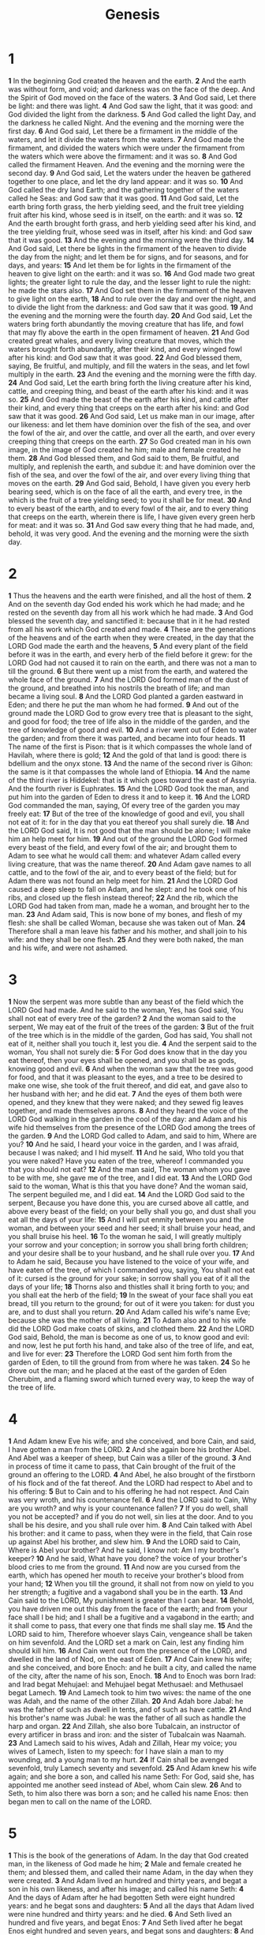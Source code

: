 #+title: Genesis
#+hugo_section: notes
#+hugo_slug: genesis
* 1
*1* In the beginning God created the heaven and the earth.
*2* And the earth was without form, and void; and darkness was on the face of the deep. And the Spirit of God moved on the face of the waters.
*3* And God said, Let there be light: and there was light.
*4* And God saw the light, that it was good: and God divided the light from the darkness.
*5* And God called the light Day, and the darkness he called Night. And the evening and the morning were the first day.
*6* And God said, Let there be a firmament in the middle of the waters, and let it divide the waters from the waters.
*7* And God made the firmament, and divided the waters which were under the firmament from the waters which were above the firmament: and it was so.
*8* And God called the firmament Heaven. And the evening and the morning were the second day.
*9* And God said, Let the waters under the heaven be gathered together to one place, and let the dry land appear: and it was so.
*10* And God called the dry land Earth; and the gathering together of the waters called he Seas: and God saw that it was good.
*11* And God said, Let the earth bring forth grass, the herb yielding seed, and the fruit tree yielding fruit after his kind, whose seed is in itself, on the earth: and it was so.
*12* And the earth brought forth grass, and herb yielding seed after his kind, and the tree yielding fruit, whose seed was in itself, after his kind: and God saw that it was good.
*13* And the evening and the morning were the third day.
*14* And God said, Let there be lights in the firmament of the heaven to divide the day from the night; and let them be for signs, and for seasons, and for days, and years:
*15* And let them be for lights in the firmament of the heaven to give light on the earth: and it was so.
*16* And God made two great lights; the greater light to rule the day, and the lesser light to rule the night: he made the stars also.
*17* And God set them in the firmament of the heaven to give light on the earth,
*18* And to rule over the day and over the night, and to divide the light from the darkness: and God saw that it was good.
*19* And the evening and the morning were the fourth day.
*20* And God said, Let the waters bring forth abundantly the moving creature that has life, and fowl that may fly above the earth in the open firmament of heaven.
*21* And God created great whales, and every living creature that moves, which the waters brought forth abundantly, after their kind, and every winged fowl after his kind: and God saw that it was good.
*22* And God blessed them, saying, Be fruitful, and multiply, and fill the waters in the seas, and let fowl multiply in the earth.
*23* And the evening and the morning were the fifth day.
*24* And God said, Let the earth bring forth the living creature after his kind, cattle, and creeping thing, and beast of the earth after his kind: and it was so.
*25* And God made the beast of the earth after his kind, and cattle after their kind, and every thing that creeps on the earth after his kind: and God saw that it was good.
*26* And God said, Let us make man in our image, after our likeness: and let them have dominion over the fish of the sea, and over the fowl of the air, and over the cattle, and over all the earth, and over every creeping thing that creeps on the earth.
*27* So God created man in his own image, in the image of God created he him; male and female created he them.
*28* And God blessed them, and God said to them, Be fruitful, and multiply, and replenish the earth, and subdue it: and have dominion over the fish of the sea, and over the fowl of the air, and over every living thing that moves on the earth.
*29* And God said, Behold, I have given you every herb bearing seed, which is on the face of all the earth, and every tree, in the which is the fruit of a tree yielding seed; to you it shall be for meat.
*30* And to every beast of the earth, and to every fowl of the air, and to every thing that creeps on the earth, wherein there is life, I have given every green herb for meat: and it was so.
*31* And God saw every thing that he had made, and, behold, it was very good. And the evening and the morning were the sixth day.

* 2
*1* Thus the heavens and the earth were finished, and all the host of them.
*2* And on the seventh day God ended his work which he had made; and he rested on the seventh day from all his work which he had made.
*3* And God blessed the seventh day, and sanctified it: because that in it he had rested from all his work which God created and made.
*4* These are the generations of the heavens and of the earth when they were created, in the day that the LORD God made the earth and the heavens,
*5* And every plant of the field before it was in the earth, and every herb of the field before it grew: for the LORD God had not caused it to rain on the earth, and there was not a man to till the ground.
*6* But there went up a mist from the earth, and watered the whole face of the ground.
*7* And the LORD God formed man of the dust of the ground, and breathed into his nostrils the breath of life; and man became a living soul.
*8* And the LORD God planted a garden eastward in Eden; and there he put the man whom he had formed.
*9* And out of the ground made the LORD God to grow every tree that is pleasant to the sight, and good for food; the tree of life also in the middle of the garden, and the tree of knowledge of good and evil.
*10* And a river went out of Eden to water the garden; and from there it was parted, and became into four heads.
*11* The name of the first is Pison: that is it which compasses the whole land of Havilah, where there is gold;
*12* And the gold of that land is good: there is bdellium and the onyx stone.
*13* And the name of the second river is Gihon: the same is it that compasses the whole land of Ethiopia.
*14* And the name of the third river is Hiddekel: that is it which goes toward the east of Assyria. And the fourth river is Euphrates.
*15* And the LORD God took the man, and put him into the garden of Eden to dress it and to keep it.
*16* And the LORD God commanded the man, saying, Of every tree of the garden you may freely eat:
*17* But of the tree of the knowledge of good and evil, you shall not eat of it: for in the day that you eat thereof you shall surely die.
*18* And the LORD God said, It is not good that the man should be alone; I will make him an help meet for him.
*19* And out of the ground the LORD God formed every beast of the field, and every fowl of the air; and brought them to Adam to see what he would call them: and whatever Adam called every living creature, that was the name thereof.
*20* And Adam gave names to all cattle, and to the fowl of the air, and to every beast of the field; but for Adam there was not found an help meet for him.
*21* And the LORD God caused a deep sleep to fall on Adam, and he slept: and he took one of his ribs, and closed up the flesh instead thereof;
*22* And the rib, which the LORD God had taken from man, made he a woman, and brought her to the man.
*23* And Adam said, This is now bone of my bones, and flesh of my flesh: she shall be called Woman, because she was taken out of Man.
*24* Therefore shall a man leave his father and his mother, and shall join to his wife: and they shall be one flesh.
*25* And they were both naked, the man and his wife, and were not ashamed.

* 3
*1* Now the serpent was more subtle than any beast of the field which the LORD God had made. And he said to the woman, Yes, has God said, You shall not eat of every tree of the garden?
*2* And the woman said to the serpent, We may eat of the fruit of the trees of the garden:
*3* But of the fruit of the tree which is in the middle of the garden, God has said, You shall not eat of it, neither shall you touch it, lest you die.
*4* And the serpent said to the woman, You shall not surely die:
*5* For God does know that in the day you eat thereof, then your eyes shall be opened, and you shall be as gods, knowing good and evil.
*6* And when the woman saw that the tree was good for food, and that it was pleasant to the eyes, and a tree to be desired to make one wise, she took of the fruit thereof, and did eat, and gave also to her husband with her; and he did eat.
*7* And the eyes of them both were opened, and they knew that they were naked; and they sewed fig leaves together, and made themselves aprons.
*8* And they heard the voice of the LORD God walking in the garden in the cool of the day: and Adam and his wife hid themselves from the presence of the LORD God among the trees of the garden.
*9* And the LORD God called to Adam, and said to him, Where are you?
*10* And he said, I heard your voice in the garden, and I was afraid, because I was naked; and I hid myself.
*11* And he said, Who told you that you were naked? Have you eaten of the tree, whereof I commanded you that you should not eat?
*12* And the man said, The woman whom you gave to be with me, she gave me of the tree, and I did eat.
*13* And the LORD God said to the woman, What is this that you have done? And the woman said, The serpent beguiled me, and I did eat.
*14* And the LORD God said to the serpent, Because you have done this, you are cursed above all cattle, and above every beast of the field; on your belly shall you go, and dust shall you eat all the days of your life:
*15* And I will put enmity between you and the woman, and between your seed and her seed; it shall bruise your head, and you shall bruise his heel.
*16* To the woman he said, I will greatly multiply your sorrow and your conception; in sorrow you shall bring forth children; and your desire shall be to your husband, and he shall rule over you.
*17* And to Adam he said, Because you have listened to the voice of your wife, and have eaten of the tree, of which I commanded you, saying, You shall not eat of it: cursed is the ground for your sake; in sorrow shall you eat of it all the days of your life;
*18* Thorns also and thistles shall it bring forth to you; and you shall eat the herb of the field;
*19* In the sweat of your face shall you eat bread, till you return to the ground; for out of it were you taken: for dust you are, and to dust shall you return.
*20* And Adam called his wife's name Eve; because she was the mother of all living.
*21* To Adam also and to his wife did the LORD God make coats of skins, and clothed them.
*22* And the LORD God said, Behold, the man is become as one of us, to know good and evil: and now, lest he put forth his hand, and take also of the tree of life, and eat, and live for ever:
*23* Therefore the LORD God sent him forth from the garden of Eden, to till the ground from from where he was taken.
*24* So he drove out the man; and he placed at the east of the garden of Eden Cherubim, and a flaming sword which turned every way, to keep the way of the tree of life.

* 4
*1* And Adam knew Eve his wife; and she conceived, and bore Cain, and said, I have gotten a man from the LORD.
*2* And she again bore his brother Abel. And Abel was a keeper of sheep, but Cain was a tiller of the ground.
*3* And in process of time it came to pass, that Cain brought of the fruit of the ground an offering to the LORD.
*4* And Abel, he also brought of the firstborn of his flock and of the fat thereof. And the LORD had respect to Abel and to his offering:
*5* But to Cain and to his offering he had not respect. And Cain was very wroth, and his countenance fell.
*6* And the LORD said to Cain, Why are you wroth? and why is your countenance fallen?
*7* If you do well, shall you not be accepted? and if you do not well, sin lies at the door. And to you shall be his desire, and you shall rule over him.
*8* And Cain talked with Abel his brother: and it came to pass, when they were in the field, that Cain rose up against Abel his brother, and slew him.
*9* And the LORD said to Cain, Where is Abel your brother? And he said, I know not: Am I my brother's keeper?
*10* And he said, What have you done? the voice of your brother's blood cries to me from the ground.
*11* And now are you cursed from the earth, which has opened her mouth to receive your brother's blood from your hand;
*12* When you till the ground, it shall not from now on yield to you her strength; a fugitive and a vagabond shall you be in the earth.
*13* And Cain said to the LORD, My punishment is greater than I can bear.
*14* Behold, you have driven me out this day from the face of the earth; and from your face shall I be hid; and I shall be a fugitive and a vagabond in the earth; and it shall come to pass, that every one that finds me shall slay me.
*15* And the LORD said to him, Therefore whoever slays Cain, vengeance shall be taken on him sevenfold. And the LORD set a mark on Cain, lest any finding him should kill him.
*16* And Cain went out from the presence of the LORD, and dwelled in the land of Nod, on the east of Eden.
*17* And Cain knew his wife; and she conceived, and bore Enoch: and he built a city, and called the name of the city, after the name of his son, Enoch.
*18* And to Enoch was born Irad: and Irad begat Mehujael: and Mehujael begat Methusael: and Methusael begat Lamech.
*19* And Lamech took to him two wives: the name of the one was Adah, and the name of the other Zillah.
*20* And Adah bore Jabal: he was the father of such as dwell in tents, and of such as have cattle.
*21* And his brother's name was Jubal: he was the father of all such as handle the harp and organ.
*22* And Zillah, she also bore Tubalcain, an instructor of every artificer in brass and iron: and the sister of Tubalcain was Naamah.
*23* And Lamech said to his wives, Adah and Zillah, Hear my voice; you wives of Lamech, listen to my speech: for I have slain a man to my wounding, and a young man to my hurt.
*24* If Cain shall be avenged sevenfold, truly Lamech seventy and sevenfold.
*25* And Adam knew his wife again; and she bore a son, and called his name Seth: For God, said she, has appointed me another seed instead of Abel, whom Cain slew.
*26* And to Seth, to him also there was born a son; and he called his name Enos: then began men to call on the name of the LORD.

* 5
*1* This is the book of the generations of Adam. In the day that God created man, in the likeness of God made he him;
*2* Male and female created he them; and blessed them, and called their name Adam, in the day when they were created.
*3* And Adam lived an hundred and thirty years, and begat a son in his own likeness, and after his image; and called his name Seth:
*4* And the days of Adam after he had begotten Seth were eight hundred years: and he begat sons and daughters:
*5* And all the days that Adam lived were nine hundred and thirty years: and he died.
*6* And Seth lived an hundred and five years, and begat Enos:
*7* And Seth lived after he begat Enos eight hundred and seven years, and begat sons and daughters:
*8* And all the days of Seth were nine hundred and twelve years: and he died.
*9* And Enos lived ninety years, and begat Cainan:
*10* And Enos lived after he begat Cainan eight hundred and fifteen years, and begat sons and daughters:
*11* And all the days of Enos were nine hundred and five years: and he died.
*12* And Cainan lived seventy years and begat Mahalaleel:
*13* And Cainan lived after he begat Mahalaleel eight hundred and forty years, and begat sons and daughters:
*14* And all the days of Cainan were nine hundred and ten years: and he died.
*15* And Mahalaleel lived sixty and five years, and begat Jared:
*16* And Mahalaleel lived after he begat Jared eight hundred and thirty years, and begat sons and daughters:
*17* And all the days of Mahalaleel were eight hundred ninety and five years: and he died.
*18* And Jared lived an hundred sixty and two years, and he begat Enoch:
*19* And Jared lived after he begat Enoch eight hundred years, and begat sons and daughters:
*20* And all the days of Jared were nine hundred sixty and two years: and he died.
*21* And Enoch lived sixty and five years, and begat Methuselah:
*22* And Enoch walked with God after he begat Methuselah three hundred years, and begat sons and daughters:
*23* And all the days of Enoch were three hundred sixty and five years:
*24* And Enoch walked with God: and he was not; for God took him.
*25* And Methuselah lived an hundred eighty and seven years, and begat Lamech.
*26* And Methuselah lived after he begat Lamech seven hundred eighty and two years, and begat sons and daughters:
*27* And all the days of Methuselah were nine hundred sixty and nine years: and he died.
*28* And Lamech lived an hundred eighty and two years, and begat a son:
*29* And he called his name Noah, saying, This same shall comfort us concerning our work and toil of our hands, because of the ground which the LORD has cursed.
*30* And Lamech lived after he begat Noah five hundred ninety and five years, and begat sons and daughters:
*31* And all the days of Lamech were seven hundred seventy and seven years: and he died.
*32* And Noah was five hundred years old: and Noah begat Shem, Ham, and Japheth.

* 6
*1* And it came to pass, when men began to multiply on the face of the earth, and daughters were born to them,
*2* That the sons of God saw the daughters of men that they were fair; and they took them wives of all which they chose.
*3* And the LORD said, My spirit shall not always strive with man, for that he also is flesh: yet his days shall be an hundred and twenty years.
*4* There were giants in the earth in those days; and also after that, when the sons of God came in to the daughters of men, and they bore children to them, the same became mighty men which were of old, men of renown.
*5* And God saw that the wickedness of man was great in the earth, and that every imagination of the thoughts of his heart was only evil continually.
*6* And it repented the LORD that he had made man on the earth, and it grieved him at his heart.
*7* And the LORD said, I will destroy man whom I have created from the face of the earth; both man, and beast, and the creeping thing, and the fowls of the air; for it repents me that I have made them.
*8* But Noah found grace in the eyes of the LORD.
*9* These are the generations of Noah: Noah was a just man and perfect in his generations, and Noah walked with God.
*10* And Noah begat three sons, Shem, Ham, and Japheth.
*11* The earth also was corrupt before God, and the earth was filled with violence.
*12* And God looked on the earth, and, behold, it was corrupt; for all flesh had corrupted his way on the earth.
*13* And God said to Noah, The end of all flesh is come before me; for the earth is filled with violence through them; and, behold, I will destroy them with the earth.
*14* Make you an ark of gopher wood; rooms shall you make in the ark, and shall pitch it within and without with pitch.
*15* And this is the fashion which you shall make it of: The length of the ark shall be three hundred cubits, the breadth of it fifty cubits, and the height of it thirty cubits.
*16* A window shall you make to the ark, and in a cubit shall you finish it above; and the door of the ark shall you set in the side thereof; with lower, second, and third stories shall you make it.
*17* And, behold, I, even I, do bring a flood of waters on the earth, to destroy all flesh, wherein is the breath of life, from under heaven; and every thing that is in the earth shall die.
*18* But with you will I establish my covenant; and you shall come into the ark, you, and your sons, and your wife, and your sons' wives with you.
*19* And of every living thing of all flesh, two of every sort shall you bring into the ark, to keep them alive with you; they shall be male and female.
*20* Of fowls after their kind, and of cattle after their kind, of every creeping thing of the earth after his kind, two of every sort shall come to you, to keep them alive.
*21* And take you to you of all food that is eaten, and you shall gather it to you; and it shall be for food for you, and for them.
*22* Thus did Noah; according to all that God commanded him, so did he.

* 7
*1* And the LORD said to Noah, Come you and all your house into the ark; for you have I seen righteous before me in this generation.
*2* Of every clean beast you shall take to you by sevens, the male and his female: and of beasts that are not clean by two, the male and his female.
*3* Of fowls also of the air by sevens, the male and the female; to keep seed alive on the face of all the earth.
*4* For yet seven days, and I will cause it to rain on the earth forty days and forty nights; and every living substance that I have made will I destroy from off the face of the earth.
*5* And Noah did according to all that the LORD commanded him.
*6* And Noah was six hundred years old when the flood of waters was on the earth.
*7* And Noah went in, and his sons, and his wife, and his sons' wives with him, into the ark, because of the waters of the flood.
*8* Of clean beasts, and of beasts that are not clean, and of fowls, and of every thing that creeps on the earth,
*9* There went in two and two to Noah into the ark, the male and the female, as God had commanded Noah.
*10* And it came to pass after seven days, that the waters of the flood were on the earth.
*11* In the six hundredth year of Noah's life, in the second month, the seventeenth day of the month, the same day were all the fountains of the great deep broken up, and the windows of heaven were opened.
*12* And the rain was on the earth forty days and forty nights.
*13* In the selfsame day entered Noah, and Shem, and Ham, and Japheth, the sons of Noah, and Noah's wife, and the three wives of his sons with them, into the ark;
*14* They, and every beast after his kind, and all the cattle after their kind, and every creeping thing that creeps on the earth after his kind, and every fowl after his kind, every bird of every sort.
*15* And they went in to Noah into the ark, two and two of all flesh, wherein is the breath of life.
*16* And they that went in, went in male and female of all flesh, as God had commanded him: and the LORD shut him in.
*17* And the flood was forty days on the earth; and the waters increased, and bore up the ark, and it was lift up above the earth.
*18* And the waters prevailed, and were increased greatly on the earth; and the ark went on the face of the waters.
*19* And the waters prevailed exceedingly on the earth; and all the high hills, that were under the whole heaven, were covered.
*20* Fifteen cubits upward did the waters prevail; and the mountains were covered.
*21* And all flesh died that moved on the earth, both of fowl, and of cattle, and of beast, and of every creeping thing that creeps on the earth, and every man:
*22* All in whose nostrils was the breath of life, of all that was in the dry land, died.
*23* And every living substance was destroyed which was on the face of the ground, both man, and cattle, and the creeping things, and the fowl of the heaven; and they were destroyed from the earth: and Noah only remained alive, and they that were with him in the ark.
*24* And the waters prevailed on the earth an hundred and fifty days.

* 8
*1* And God remembered Noah, and every living thing, and all the cattle that was with him in the ark: and God made a wind to pass over the earth, and the waters assuaged;
*2* The fountains also of the deep and the windows of heaven were stopped, and the rain from heaven was restrained;
*3* And the waters returned from off the earth continually: and after the end of the hundred and fifty days the waters were abated.
*4* And the ark rested in the seventh month, on the seventeenth day of the month, on the mountains of Ararat.
*5* And the waters decreased continually until the tenth month: in the tenth month, on the first day of the month, were the tops of the mountains seen.
*6* And it came to pass at the end of forty days, that Noah opened the window of the ark which he had made:
*7* And he sent forth a raven, which went forth to and fro, until the waters were dried up from off the earth.
*8* Also he sent forth a dove from him, to see if the waters were abated from off the face of the ground;
*9* But the dove found no rest for the sole of her foot, and she returned to him into the ark, for the waters were on the face of the whole earth: then he put forth his hand, and took her, and pulled her in to him into the ark.
*10* And he stayed yet other seven days; and again he sent forth the dove out of the ark;
*11* And the dove came in to him in the evening; and, see, in her mouth was an olive leaf plucked off: so Noah knew that the waters were abated from off the earth.
*12* And he stayed yet other seven days; and sent forth the dove; which returned not again to him any more.
*13* And it came to pass in the six hundredth and first year, in the first month, the first day of the month, the waters were dried up from off the earth: and Noah removed the covering of the ark, and looked, and, behold, the face of the ground was dry.
*14* And in the second month, on the seven and twentieth day of the month, was the earth dried.
*15* And God spoke to Noah, saying,
*16* Go forth of the ark, you, and your wife, and your sons, and your sons' wives with you.
*17* Bring forth with you every living thing that is with you, of all flesh, both of fowl, and of cattle, and of every creeping thing that creeps on the earth; that they may breed abundantly in the earth, and be fruitful, and multiply on the earth.
*18* And Noah went forth, and his sons, and his wife, and his sons' wives with him:
*19* Every beast, every creeping thing, and every fowl, and whatever creeps on the earth, after their kinds, went forth out of the ark.
*20* And Noah built an altar to the LORD; and took of every clean beast, and of every clean fowl, and offered burnt offerings on the altar.
*21* And the LORD smelled a sweet smell; and the LORD said in his heart, I will not again curse the ground any more for man's sake; for the imagination of man's heart is evil from his youth; neither will I again smite any more every thing living, as I have done.
*22* While the earth remains, seedtime and harvest, and cold and heat, and summer and winter, and day and night shall not cease.

* 9
*1* And God blessed Noah and his sons, and said to them, Be fruitful, and multiply, and replenish the earth.
*2* And the fear of you and the dread of you shall be on every beast of the earth, and on every fowl of the air, on all that moves on the earth, and on all the fishes of the sea; into your hand are they delivered.
*3* Every moving thing that lives shall be meat for you; even as the green herb have I given you all things.
*4* But flesh with the life thereof, which is the blood thereof, shall you not eat.
*5* And surely your blood of your lives will I require; at the hand of every beast will I require it, and at the hand of man; at the hand of every man's brother will I require the life of man.
*6* Whoever sheds man's blood, by man shall his blood be shed: for in the image of God made he man.
*7* And you, be you fruitful, and multiply; bring forth abundantly in the earth, and multiply therein.
*8* And God spoke to Noah, and to his sons with him, saying,
*9* And I, behold, I establish my covenant with you, and with your seed after you;
*10* And with every living creature that is with you, of the fowl, of the cattle, and of every beast of the earth with you; from all that go out of the ark, to every beast of the earth.
*11* And I will establish my covenant with you, neither shall all flesh be cut off any more by the waters of a flood; neither shall there any more be a flood to destroy the earth.
*12* And God said, This is the token of the covenant which I make between me and you and every living creature that is with you, for perpetual generations:
*13* I do set my bow in the cloud, and it shall be for a token of a covenant between me and the earth.
*14* And it shall come to pass, when I bring a cloud over the earth, that the bow shall be seen in the cloud:
*15* And I will remember my covenant, which is between me and you and every living creature of all flesh; and the waters shall no more become a flood to destroy all flesh.
*16* And the bow shall be in the cloud; and I will look on it, that I may remember the everlasting covenant between God and every living creature of all flesh that is on the earth.
*17* And God said to Noah, This is the token of the covenant, which I have established between me and all flesh that is on the earth.
*18* And the sons of Noah, that went forth of the ark, were Shem, and Ham, and Japheth: and Ham is the father of Canaan.
*19* These are the three sons of Noah: and of them was the whole earth covered.
*20* And Noah began to be an farmer, and he planted a vineyard:
*21* And he drank of the wine, and was drunken; and he was uncovered within his tent.
*22* And Ham, the father of Canaan, saw the nakedness of his father, and told his two brothers without.
*23* And Shem and Japheth took a garment, and laid it on both their shoulders, and went backward, and covered the nakedness of their father; and their faces were backward, and they saw not their father's nakedness.
*24* And Noah awoke from his wine, and knew what his younger son had done to him.
*25* And he said, Cursed be Canaan; a servant of servants shall he be to his brothers.
*26* And he said, Blessed be the LORD God of Shem; and Canaan shall be his servant.
*27* God shall enlarge Japheth, and he shall dwell in the tents of Shem; and Canaan shall be his servant.
*28* And Noah lived after the flood three hundred and fifty years.
*29* And all the days of Noah were nine hundred and fifty years: and he died.

* 10
*1* Now these are the generations of the sons of Noah, Shem, Ham, and Japheth: and to them were sons born after the flood.
*2* The sons of Japheth; Gomer, and Magog, and Madai, and Javan, and Tubal, and Meshech, and Tiras.
*3* And the sons of Gomer; Ashkenaz, and Riphath, and Togarmah.
*4* And the sons of Javan; Elishah, and Tarshish, Kittim, and Dodanim.
*5* By these were the isles of the Gentiles divided in their lands; every one after his tongue, after their families, in their nations.
*6* And the sons of Ham; Cush, and Mizraim, and Phut, and Canaan.
*7* And the sons of Cush; Seba, and Havilah, and Sabtah, and Raamah, and Sabtechah: and the sons of Raamah; Sheba, and Dedan.
*8* And Cush begat Nimrod: he began to be a mighty one in the earth.
*9* He was a mighty hunter before the LORD: why it is said, Even as Nimrod the mighty hunter before the LORD.
*10* And the beginning of his kingdom was Babel, and Erech, and Accad, and Calneh, in the land of Shinar.
*11* Out of that land went forth Asshur, and built Nineveh, and the city Rehoboth, and Calah,
*12* And Resen between Nineveh and Calah: the same is a great city.
*13* And Mizraim begat Ludim, and Anamim, and Lehabim, and Naphtuhim,
*14* And Pathrusim, and Casluhim, (out of whom came Philistim,) and Caphtorim.
*15* And Canaan begat Sidon his first born, and Heth,
*16* And the Jebusite, and the Amorite, and the Girgasite,
*17* And the Hivite, and the Arkite, and the Sinite,
*18* And the Arvadite, and the Zemarite, and the Hamathite: and afterward were the families of the Canaanites spread abroad.
*19* And the border of the Canaanites was from Sidon, as you come to Gerar, to Gaza; as you go, to Sodom, and Gomorrah, and Admah, and Zeboim, even to Lasha.
*20* These are the sons of Ham, after their families, after their tongues, in their countries, and in their nations.
*21* To Shem also, the father of all the children of Eber, the brother of Japheth the elder, even to him were children born.
*22* The children of Shem; Elam, and Asshur, and Arphaxad, and Lud, and Aram.
*23* And the children of Aram; Uz, and Hul, and Gether, and Mash.
*24* And Arphaxad begat Salah; and Salah begat Eber.
*25* And to Eber were born two sons: the name of one was Peleg; for in his days was the earth divided; and his brother's name was Joktan.
*26* And Joktan begat Almodad, and Sheleph, and Hazarmaveth, and Jerah,
*27* And Hadoram, and Uzal, and Diklah,
*28* And Obal, and Abimael, and Sheba,
*29* And Ophir, and Havilah, and Jobab: all these were the sons of Joktan.
*30* And their dwelling was from Mesha, as you go to Sephar a mount of the east.
*31* These are the sons of Shem, after their families, after their tongues, in their lands, after their nations.
*32* These are the families of the sons of Noah, after their generations, in their nations: and by these were the nations divided in the earth after the flood.

* 11
*1* And the whole earth was of one language, and of one speech.
*2* And it came to pass, as they journeyed from the east, that they found a plain in the land of Shinar; and they dwelled there.
*3* And they said one to another, Go to, let us make brick, and burn them thoroughly. And they had brick for stone, and slime had they for mortar.
*4* And they said, Go to, let us build us a city and a tower, whose top may reach to heaven; and let us make us a name, lest we be scattered abroad on the face of the whole earth.
*5* And the LORD came down to see the city and the tower, which the children of men built.
*6* And the LORD said, Behold, the people is one, and they have all one language; and this they begin to do: and now nothing will be restrained from them, which they have imagined to do.
*7* Go to, let us go down, and there confound their language, that they may not understand one another's speech.
*8* So the LORD scattered them abroad from there on the face of all the earth: and they left off to build the city.
*9* Therefore is the name of it called Babel; because the LORD did there confound the language of all the earth: and from there did the LORD scatter them abroad on the face of all the earth.
*10* These are the generations of Shem: Shem was an hundred years old, and begat Arphaxad two years after the flood:
*11* And Shem lived after he begat Arphaxad five hundred years, and begat sons and daughters.
*12* And Arphaxad lived five and thirty years, and begat Salah:
*13* And Arphaxad lived after he begat Salah four hundred and three years, and begat sons and daughters.
*14* And Salah lived thirty years, and begat Eber:
*15* And Salah lived after he begat Eber four hundred and three years, and begat sons and daughters.
*16* And Eber lived four and thirty years, and begat Peleg:
*17* And Eber lived after he begat Peleg four hundred and thirty years, and begat sons and daughters.
*18* And Peleg lived thirty years, and begat Reu:
*19* And Peleg lived after he begat Reu two hundred and nine years, and begat sons and daughters.
*20* And Reu lived two and thirty years, and begat Serug:
*21* And Reu lived after he begat Serug two hundred and seven years, and begat sons and daughters.
*22* And Serug lived thirty years, and begat Nahor:
*23* And Serug lived after he begat Nahor two hundred years, and begat sons and daughters.
*24* And Nahor lived nine and twenty years, and begat Terah:
*25* And Nahor lived after he begat Terah an hundred and nineteen years, and begat sons and daughters.
*26* And Terah lived seventy years, and begat Abram, Nahor, and Haran.
*27* Now these are the generations of Terah: Terah begat Abram, Nahor, and Haran; and Haran begat Lot.
*28* And Haran died before his father Terah in the land of his nativity, in Ur of the Chaldees.
*29* And Abram and Nahor took them wives: the name of Abram's wife was Sarai; and the name of Nahor's wife, Milcah, the daughter of Haran, the father of Milcah, and the father of Iscah.
*30* But Sarai was barren; she had no child.
*31* And Terah took Abram his son, and Lot the son of Haran his son's son, and Sarai his daughter in law, his son Abram's wife; and they went forth with them from Ur of the Chaldees, to go into the land of Canaan; and they came to Haran, and dwelled there.
*32* And the days of Terah were two hundred and five years: and Terah died in Haran.

* 12
*1* Now the LORD had said to Abram, Get you out of your country, and from your kindred, and from your father's house, to a land that I will show you:
*2* And I will make of you a great nation, and I will bless you, and make your name great; and you shall be a blessing:
*3* And I will bless them that bless you, and curse him that curses you: and in you shall all families of the earth be blessed.
*4* So Abram departed, as the LORD had spoken to him; and Lot went with him: and Abram was seventy and five years old when he departed out of Haran.
*5* And Abram took Sarai his wife, and Lot his brother's son, and all their substance that they had gathered, and the souls that they had gotten in Haran; and they went forth to go into the land of Canaan; and into the land of Canaan they came.
*6* And Abram passed through the land to the place of Sichem, to the plain of Moreh. And the Canaanite was then in the land.
*7* And the LORD appeared to Abram, and said, To your seed will I give this land: and there built he an altar to the LORD, who appeared to him.
*8* And he removed from there to a mountain on the east of Bethel, and pitched his tent, having Bethel on the west, and Hai on the east: and there he built an altar to the LORD, and called on the name of the LORD.
*9* And Abram journeyed, going on still toward the south.
*10* And there was a famine in the land: and Abram went down into Egypt to sojourn there; for the famine was grievous in the land.
*11* And it came to pass, when he was come near to enter into Egypt, that he said to Sarai his wife, Behold now, I know that you are a fair woman to look on:
*12* Therefore it shall come to pass, when the Egyptians shall see you, that they shall say, This is his wife: and they will kill me, but they will save you alive.
*13* Say, I pray you, you are my sister: that it may be well with me for your sake; and my soul shall live because of you.
*14* And it came to pass, that, when Abram was come into Egypt, the Egyptians beheld the woman that she was very fair.
*15* The princes also of Pharaoh saw her, and commended her before Pharaoh: and the woman was taken into Pharaoh's house.
*16* And he entreated Abram well for her sake: and he had sheep, and oxen, and he asses, and menservants, and maidservants, and she asses, and camels.
*17* And the LORD plagued Pharaoh and his house with great plagues because of Sarai Abram's wife.
*18* And Pharaoh called Abram and said, What is this that you have done to me? why did you not tell me that she was your wife?
*19* Why said you, She is my sister? so I might have taken her to me to wife: now therefore behold your wife, take her, and go your way.
*20* And Pharaoh commanded his men concerning him: and they sent him away, and his wife, and all that he had.

* 13
*1* And Abram went up out of Egypt, he, and his wife, and all that he had, and Lot with him, into the south.
*2* And Abram was very rich in cattle, in silver, and in gold.
*3* And he went on his journeys from the south even to Bethel, to the place where his tent had been at the beginning, between Bethel and Hai;
*4* To the place of the altar, which he had make there at the first: and there Abram called on the name of the LORD.
*5* And Lot also, which went with Abram, had flocks, and herds, and tents.
*6* And the land was not able to bear them, that they might dwell together: for their substance was great, so that they could not dwell together.
*7* And there was a strife between the herdsmen of Abram's cattle and the herdsmen of Lot's cattle: and the Canaanite and the Perizzite dwelled then in the land.
*8* And Abram said to Lot, Let there be no strife, I pray you, between me and you, and between my herdsmen and your herdsmen; for we be brothers.
*9* Is not the whole land before you? separate yourself, I pray you, from me: if you will take the left hand, then I will go to the right; or if you depart to the right hand, then I will go to the left.
*10* And Lot lifted up his eyes, and beheld all the plain of Jordan, that it was well watered every where, before the LORD destroyed Sodom and Gomorrah, even as the garden of the LORD, like the land of Egypt, as you come to Zoar.
*11* Then Lot chose him all the plain of Jordan; and Lot journeyed east: and they separated themselves the one from the other.
*12* Abram dwelled in the land of Canaan, and Lot dwelled in the cities of the plain, and pitched his tent toward Sodom.
*13* But the men of Sodom were wicked and sinners before the LORD exceedingly.
*14* And the LORD said to Abram, after that Lot was separated from him, Lift up now your eyes, and look from the place where you are northward, and southward, and eastward, and westward:
*15* For all the land which you see, to you will I give it, and to your seed for ever.
*16* And I will make your seed as the dust of the earth: so that if a man can number the dust of the earth, then shall your seed also be numbered.
*17* Arise, walk through the land in the length of it and in the breadth of it; for I will give it to you.
*18* Then Abram removed his tent, and came and dwelled in the plain of Mamre, which is in Hebron, and built there an altar to the LORD.

* 14
*1* And it came to pass in the days of Amraphel king of Shinar, Arioch king of Ellasar, Chedorlaomer king of Elam, and Tidal king of nations;
*2* That these made war with Bera king of Sodom, and with Birsha king of Gomorrah, Shinab king of Admah, and Shemeber king of Zeboiim, and the king of Bela, which is Zoar.
*3* All these were joined together in the vale of Siddim, which is the salt sea.
*4* Twelve years they served Chedorlaomer, and in the thirteenth year they rebelled.
*5* And in the fourteenth year came Chedorlaomer, and the kings that were with him, and smote the Rephaims in Ashteroth Karnaim, and the Zuzims in Ham, and the Emins in Shaveh Kiriathaim,
*6* And the Horites in their mount Seir, to Elparan, which is by the wilderness.
*7* And they returned, and came to Enmishpat, which is Kadesh, and smote all the country of the Amalekites, and also the Amorites, that dwelled in Hazezontamar.
*8* And there went out the king of Sodom, and the king of Gomorrah, and the king of Admah, and the king of Zeboiim, and the king of Bela (the same is Zoar;) and they joined battle with them in the vale of Siddim;
*9* With Chedorlaomer the king of Elam, and with Tidal king of nations, and Amraphel king of Shinar, and Arioch king of Ellasar; four kings with five.
*10* And the vale of Siddim was full of slime pits; and the kings of Sodom and Gomorrah fled, and fell there; and they that remained fled to the mountain.
*11* And they took all the goods of Sodom and Gomorrah, and all their victuals, and went their way.
*12* And they took Lot, Abram's brother's son, who dwelled in Sodom, and his goods, and departed.
*13* And there came one that had escaped, and told Abram the Hebrew; for he dwelled in the plain of Mamre the Amorite, brother of Eshcol, and brother of Aner: and these were confederate with Abram.
*14* And when Abram heard that his brother was taken captive, he armed his trained servants, born in his own house, three hundred and eighteen, and pursued them to Dan.
*15* And he divided himself against them, he and his servants, by night, and smote them, and pursued them to Hobah, which is on the left hand of Damascus.
*16* And he brought back all the goods, and also brought again his brother Lot, and his goods, and the women also, and the people.
*17* And the king of Sodom went out to meet him after his return from the slaughter of Chedorlaomer, and of the kings that were with him, at the valley of Shaveh, which is the king's dale.
*18* And Melchizedek king of Salem brought forth bread and wine: and he was the priest of the most high God.
*19* And he blessed him, and said, Blessed be Abram of the most high God, possessor of heaven and earth:
*20* And blessed be the most high God, which has delivered your enemies into your hand. And he gave him tithes of all.
*21* And the king of Sodom said to Abram, Give me the persons, and take the goods to yourself.
*22* And Abram said to the king of Sodom, I have lift up my hand to the LORD, the most high God, the possessor of heaven and earth,
*23* That I will not take from a thread even to a shoelatchet, and that I will not take any thing that is yours, lest you should say, I have made Abram rich:
*24* Save only that which the young men have eaten, and the portion of the men which went with me, Aner, Eshcol, and Mamre; let them take their portion.

* 15
*1* After these things the word of the LORD came to Abram in a vision, saying, Fear not, Abram: I am your shield, and your exceeding great reward.
*2* And Abram said, LORD God, what will you give me, seeing I go childless, and the steward of my house is this Eliezer of Damascus?
*3* And Abram said, Behold, to me you have given no seed: and, see, one born in my house is my heir.
*4* And, behold, the word of the LORD came to him, saying, This shall not be your heir; but he that shall come forth out of your own bowels shall be your heir.
*5* And he brought him forth abroad, and said, Look now toward heaven, and tell the stars, if you be able to number them: and he said to him, So shall your seed be.
*6* And he believed in the LORD; and he counted it to him for righteousness.
*7* And he said to him, I am the LORD that brought you out of Ur of the Chaldees, to give you this land to inherit it.
*8* And he said, LORD God, whereby shall I know that I shall inherit it?
*9* And he said to him, Take me an heifer of three years old, and a she goat of three years old, and a ram of three years old, and a turtledove, and a young pigeon.
*10* And he took to him all these, and divided them in the middle, and laid each piece one against another: but the birds divided he not.
*11* And when the fowls came down on the carcasses, Abram drove them away.
*12* And when the sun was going down, a deep sleep fell on Abram; and, see, an horror of great darkness fell on him.
*13* And he said to Abram, Know of a surety that your seed shall be a stranger in a land that is not their's, and shall serve them; and they shall afflict them four hundred years;
*14* And also that nation, whom they shall serve, will I judge: and afterward shall they come out with great substance.
*15* And you shall go to your fathers in peace; you shall be buried in a good old age.
*16* But in the fourth generation they shall come here again: for the iniquity of the Amorites is not yet full.
*17* And it came to pass, that, when the sun went down, and it was dark, behold a smoking furnace, and a burning lamp that passed between those pieces.
*18* In the same day the LORD made a covenant with Abram, saying, To your seed have I given this land, from the river of Egypt to the great river, the river Euphrates:
*19* The Kenites, and the Kenizzites, and the Kadmonites,
*20* And the Hittites, and the Perizzites, and the Rephaims,
*21* And the Amorites, and the Canaanites, and the Girgashites, and the Jebusites.

* 16
*1* Now Sarai Abram's wife bore him no children: and she had an handmaid, an Egyptian, whose name was Hagar.
*2* And Sarai said to Abram, Behold now, the LORD has restrained me from bearing: I pray you, go in to my maid; it may be that I may obtain children by her. And Abram listened to the voice of Sarai.
*3* And Sarai Abram's wife took Hagar her maid the Egyptian, after Abram had dwelled ten years in the land of Canaan, and gave her to her husband Abram to be his wife.
*4* And he went in to Hagar, and she conceived: and when she saw that she had conceived, her mistress was despised in her eyes.
*5* And Sarai said to Abram, My wrong be on you: I have given my maid into your bosom; and when she saw that she had conceived, I was despised in her eyes: the LORD judge between me and you.
*6* But Abram said to Sarai, Behold, your maid is in your hand; do to her as it pleases you. And when Sarai dealt hardly with her, she fled from her face.
*7* And the angel of the LORD found her by a fountain of water in the wilderness, by the fountain in the way to Shur.
*8* And he said, Hagar, Sarai's maid, from where came you? and where will you go? And she said, I flee from the face of my mistress Sarai.
*9* And the angel of the LORD said to her, Return to your mistress, and submit yourself under her hands.
*10* And the angel of the LORD said to her, I will multiply your seed exceedingly, that it shall not be numbered for multitude.
*11* And the angel of the LORD said to her, Behold, you are with child and shall bear a son, and shall call his name Ishmael; because the LORD has heard your affliction.
*12* And he will be a wild man; his hand will be against every man, and every man's hand against him; and he shall dwell in the presence of all his brothers.
*13* And she called the name of the LORD that spoke to her, You God see me: for she said, Have I also here looked after him that sees me?
*14* Why the well was called Beerlahairoi; behold, it is between Kadesh and Bered.
*15* And Hagar bore Abram a son: and Abram called his son's name, which Hagar bore, Ishmael.
*16* And Abram was fourscore and six years old, when Hagar bore Ishmael to Abram.

* 17
*1* And when Abram was ninety years old and nine, the LORD appeared to Abram, and said to him, I am the Almighty God; walk before me, and be you perfect.
*2* And I will make my covenant between me and you, and will multiply you exceedingly.
*3* And Abram fell on his face: and God talked with him, saying,
*4* As for me, behold, my covenant is with you, and you shall be a father of many nations.
*5* Neither shall your name any more be called Abram, but your name shall be Abraham; for a father of many nations have I made you.
*6* And I will make you exceeding fruitful, and I will make nations of you, and kings shall come out of you.
*7* And I will establish my covenant between me and you and your seed after you in their generations for an everlasting covenant, to be a God to you, and to your seed after you.
*8* And I will give to you, and to your seed after you, the land wherein you are a stranger, all the land of Canaan, for an everlasting possession; and I will be their God.
*9* And God said to Abraham, You shall keep my covenant therefore, you, and your seed after you in their generations.
*10* This is my covenant, which you shall keep, between me and you and your seed after you; Every man child among you shall be circumcised.
*11* And you shall circumcise the flesh of your foreskin; and it shall be a token of the covenant between me and you.
*12* And he that is eight days old shall be circumcised among you, every man child in your generations, he that is born in the house, or bought with money of any stranger, which is not of your seed.
*13* He that is born in your house, and he that is bought with your money, must needs be circumcised: and my covenant shall be in your flesh for an everlasting covenant.
*14* And the uncircumcised man child whose flesh of his foreskin is not circumcised, that soul shall be cut off from his people; he has broken my covenant.
*15* And God said to Abraham, As for Sarai your wife, you shall not call her name Sarai, but Sarah shall her name be.
*16* And I will bless her, and give you a son also of her: yes, I will bless her, and she shall be a mother of nations; kings of people shall be of her.
*17* Then Abraham fell on his face, and laughed, and said in his heart, Shall a child be born to him that is an hundred years old? and shall Sarah, that is ninety years old, bear?
*18* And Abraham said to God, O that Ishmael might live before you!
*19* And God said, Sarah your wife shall bear you a son indeed; and you shall call his name Isaac: and I will establish my covenant with him for an everlasting covenant, and with his seed after him.
*20* And as for Ishmael, I have heard you: Behold, I have blessed him, and will make him fruitful, and will multiply him exceedingly; twelve princes shall he beget, and I will make him a great nation.
*21* But my covenant will I establish with Isaac, which Sarah shall bear to you at this set time in the next year.
*22* And he left off talking with him, and God went up from Abraham.
*23* And Abraham took Ishmael his son, and all that were born in his house, and all that were bought with his money, every male among the men of Abraham's house; and circumcised the flesh of their foreskin in the selfsame day, as God had said to him.
*24* And Abraham was ninety years old and nine, when he was circumcised in the flesh of his foreskin.
*25* And Ishmael his son was thirteen years old, when he was circumcised in the flesh of his foreskin.
*26* In the selfsame day was Abraham circumcised, and Ishmael his son.
*27* And all the men of his house, born in the house, and bought with money of the stranger, were circumcised with him.

* 18
*1* And the LORD appeared to him in the plains of Mamre: and he sat in the tent door in the heat of the day;
*2* And he lift up his eyes and looked, and, see, three men stood by him: and when he saw them, he ran to meet them from the tent door, and bowed himself toward the ground,
*3* And said, My LORD, if now I have found favor in your sight, pass not away, I pray you, from your servant:
*4* Let a little water, I pray you, be fetched, and wash your feet, and rest yourselves under the tree:
*5* And I will fetch a morsel of bread, and comfort you your hearts; after that you shall pass on: for therefore are you come to your servant. And they said, So do, as you have said.
*6* And Abraham hastened into the tent to Sarah, and said, Make ready quickly three measures of fine meal, knead it, and make cakes on the hearth.
*7* And Abraham ran to the herd, and fetched a calf tender and good, and gave it to a young man; and he hurried to dress it.
*8* And he took butter, and milk, and the calf which he had dressed, and set it before them; and he stood by them under the tree, and they did eat.
*9* And they said to him, Where is Sarah your wife? And he said, Behold, in the tent.
*10* And he said, I will certainly return to you according to the time of life; and, see, Sarah your wife shall have a son. And Sarah heard it in the tent door, which was behind him.
*11* Now Abraham and Sarah were old and well stricken in age; and it ceased to be with Sarah after the manner of women.
*12* Therefore Sarah laughed within herself, saying, After I am waxed old shall I have pleasure, my lord being old also?
*13* And the LORD said to Abraham, Why did Sarah laugh, saying, Shall I of a surety bear a child, which am old?
*14* Is any thing too hard for the LORD? At the time appointed I will return to you, according to the time of life, and Sarah shall have a son.
*15* Then Sarah denied, saying, I laughed not; for she was afraid. And he said, No; but you did laugh.
*16* And the men rose up from there, and looked toward Sodom: and Abraham went with them to bring them on the way.
*17* And the LORD said, Shall I hide from Abraham that thing which I do;
*18* Seeing that Abraham shall surely become a great and mighty nation, and all the nations of the earth shall be blessed in him?
*19* For I know him, that he will command his children and his household after him, and they shall keep the way of the LORD, to do justice and judgment; that the LORD may bring on Abraham that which he has spoken of him.
*20* And the LORD said, Because the cry of Sodom and Gomorrah is great, and because their sin is very grievous;
*21* I will go down now, and see whether they have done altogether according to the cry of it, which is come to me; and if not, I will know.
*22* And the men turned their faces from there, and went toward Sodom: but Abraham stood yet before the LORD.
*23* And Abraham drew near, and said, Will you also destroy the righteous with the wicked?
*24* Peradventure there be fifty righteous within the city: will you also destroy and not spare the place for the fifty righteous that are therein?
*25* That be far from you to do after this manner, to slay the righteous with the wicked: and that the righteous should be as the wicked, that be far from you: Shall not the Judge of all the earth do right?
*26* And the LORD said, If I find in Sodom fifty righteous within the city, then I will spare all the place for their sakes.
*27* And Abraham answered and said, Behold now, I have taken on me to speak to the LORD, which am but dust and ashes:
*28* Peradventure there shall lack five of the fifty righteous: will you destroy all the city for lack of five? And he said, If I find there forty and five, I will not destroy it.
*29* And he spoke to him yet again, and said, Peradventure there shall be forty found there. And he said, I will not do it for forty's sake.
*30* And he said to him, Oh let not the LORD be angry, and I will speak: Peradventure there shall thirty be found there. And he said, I will not do it, if I find thirty there.
*31* And he said, Behold now, I have taken on me to speak to the LORD: Peradventure there shall be twenty found there. And he said, I will not destroy it for twenty's sake.
*32* And he said, Oh let not the LORD be angry, and I will speak yet but this once: Peradventure ten shall be found there. And he said, I will not destroy it for ten's sake.
*33* And the LORD went his way, as soon as he had left communing with Abraham: and Abraham returned to his place.

* 19
*1* And there came two angels to Sodom at even; and Lot sat in the gate of Sodom: and Lot seeing them rose up to meet them; and he bowed himself with his face toward the ground;
*2* And he said, Behold now, my lords, turn in, I pray you, into your servant's house, and tarry all night, and wash your feet, and you shall rise up early, and go on your ways. And they said, No; but we will abide in the street all night.
*3* And he pressed on them greatly; and they turned in to him, and entered into his house; and he made them a feast, and did bake unleavened bread, and they did eat.
*4* But before they lay down, the men of the city, even the men of Sodom, compassed the house round, both old and young, all the people from every quarter:
*5* And they called to Lot, and said to him, Where are the men which came in to you this night? bring them out to us, that we may know them.
*6* And Lot went out at the door to them, and shut the door after him,
*7* And said, I pray you, brothers, do not so wickedly.
*8* Behold now, I have two daughters which have not known man; let me, I pray you, bring them out to you, and do you to them as is good in your eyes: only to these men do nothing; for therefore came they under the shadow of my roof.
*9* And they said, Stand back. And they said again, This one fellow came in to sojourn, and he will needs be a judge: now will we deal worse with you, than with them. And they pressed sore on the man, even Lot, and came near to break the door.
*10* But the men put forth their hand, and pulled Lot into the house to them, and shut to the door.
*11* And they smote the men that were at the door of the house with blindness, both small and great: so that they wearied themselves to find the door.
*12* And the men said to Lot, Have you here any besides? son in law, and your sons, and your daughters, and whatever you have in the city, bring them out of this place:
*13* For we will destroy this place, because the cry of them is waxen great before the face of the LORD; and the LORD has sent us to destroy it.
*14* And Lot went out, and spoke to his sons in law, which married his daughters, and said, Up, get you out of this place; for the LORD will destroy this city. But he seemed as one that mocked to his sons in law.
*15* And when the morning arose, then the angels hastened Lot, saying, Arise, take your wife, and your two daughters, which are here; lest you be consumed in the iniquity of the city.
*16* And while he lingered, the men laid hold on his hand, and on the hand of his wife, and on the hand of his two daughters; the LORD being merciful to him: and they brought him forth, and set him without the city.
*17* And it came to pass, when they had brought them forth abroad, that he said, Escape for your life; look not behind you, neither stay you in all the plain; escape to the mountain, lest you be consumed.
*18* And Lot said to them, Oh, not so, my LORD:
*19* Behold now, your servant has found grace in your sight, and you have magnified your mercy, which you have showed to me in saving my life; and I cannot escape to the mountain, lest some evil take me, and I die:
*20* Behold now, this city is near to flee to, and it is a little one: Oh, let me escape thither, (is it not a little one?) and my soul shall live.
*21* And he said to him, See, I have accepted you concerning this thing also, that I will not overthrow this city, for the which you have spoken.
*22* Haste you, escape thither; for I cannot do anything till you be come thither. Therefore the name of the city was called Zoar.
*23* The sun was risen on the earth when Lot entered into Zoar.
*24* Then the LORD rained on Sodom and on Gomorrah brimstone and fire from the LORD out of heaven;
*25* And he overthrew those cities, and all the plain, and all the inhabitants of the cities, and that which grew on the ground.
*26* But his wife looked back from behind him, and she became a pillar of salt.
*27* And Abraham got up early in the morning to the place where he stood before the LORD:
*28* And he looked toward Sodom and Gomorrah, and toward all the land of the plain, and beheld, and, see, the smoke of the country went up as the smoke of a furnace.
*29* And it came to pass, when God destroyed the cities of the plain, that God remembered Abraham, and sent Lot out of the middle of the overthrow, when he overthrew the cities in the which Lot dwelled.
*30* And Lot went up out of Zoar, and dwelled in the mountain, and his two daughters with him; for he feared to dwell in Zoar: and he dwelled in a cave, he and his two daughters.
*31* And the firstborn said to the younger, Our father is old, and there is not a man in the earth to come in to us after the manner of all the earth:
*32* Come, let us make our father drink wine, and we will lie with him, that we may preserve seed of our father.
*33* And they made their father drink wine that night: and the firstborn went in, and lay with her father; and he perceived not when she lay down, nor when she arose.
*34* And it came to pass on the morrow, that the firstborn said to the younger, Behold, I lay last night with my father: let us make him drink wine this night also; and go you in, and lie with him, that we may preserve seed of our father.
*35* And they made their father drink wine that night also: and the younger arose, and lay with him; and he perceived not when she lay down, nor when she arose.
*36* Thus were both the daughters of Lot with child by their father.
*37* And the first born bore a son, and called his name Moab: the same is the father of the Moabites to this day.
*38* And the younger, she also bore a son, and called his name Benammi: the same is the father of the children of Ammon to this day.

* 20
*1* And Abraham journeyed from there toward the south country, and dwelled between Kadesh and Shur, and sojourned in Gerar.
*2* And Abraham said of Sarah his wife, She is my sister: and Abimelech king of Gerar sent, and took Sarah.
*3* But God came to Abimelech in a dream by night, and said to him, Behold, you are but a dead man, for the woman which you have taken; for she is a man's wife.
*4* But Abimelech had not come near her: and he said, LORD, will you slay also a righteous nation?
*5* Said he not to me, She is my sister? and she, even she herself said, He is my brother: in the integrity of my heart and innocence of my hands have I done this.
*6* And God said to him in a dream, Yes, I know that you did this in the integrity of your heart; for I also withheld you from sinning against me: therefore suffered I you not to touch her.
*7* Now therefore restore the man his wife; for he is a prophet, and he shall pray for you, and you shall live: and if you restore her not, know you that you shall surely die, you, and all that are yours.
*8* Therefore Abimelech rose early in the morning, and called all his servants, and told all these things in their ears: and the men were sore afraid.
*9* Then Abimelech called Abraham, and said to him, What have you done to us? and what have I offended you, that you have brought on me and on my kingdom a great sin? you have done deeds to me that ought not to be done.
*10* And Abimelech said to Abraham, What saw you, that you have done this thing?
*11* And Abraham said, Because I thought, Surely the fear of God is not in this place; and they will slay me for my wife's sake.
*12* And yet indeed she is my sister; she is the daughter of my father, but not the daughter of my mother; and she became my wife.
*13* And it came to pass, when God caused me to wander from my father's house, that I said to her, This is your kindness which you shall show to me; at every place where we shall come, say of me, He is my brother.
*14* And Abimelech took sheep, and oxen, and menservants, and womenservants, and gave them to Abraham, and restored him Sarah his wife.
*15* And Abimelech said, Behold, my land is before you: dwell where it pleases you.
*16* And to Sarah he said, Behold, I have given your brother a thousand pieces of silver: behold, he is to you a covering of the eyes, to all that are with you, and with all other: thus she was reproved.
*17* So Abraham prayed to God: and God healed Abimelech, and his wife, and his maidservants; and they bore children.
*18* For the LORD had fast closed up all the wombs of the house of Abimelech, because of Sarah Abraham's wife.

* 21
*1* And the LORD visited Sarah as he had said, and the LORD did to Sarah as he had spoken.
*2* For Sarah conceived, and bore Abraham a son in his old age, at the set time of which God had spoken to him.
*3* And Abraham called the name of his son that was born to him, whom Sarah bore to him, Isaac.
*4* And Abraham circumcised his son Isaac being eight days old, as God had commanded him.
*5* And Abraham was an hundred years old, when his son Isaac was born to him.
*6* And Sarah said, God has made me to laugh, so that all that hear will laugh with me.
*7* And she said, Who would have said to Abraham, that Sarah should have given children suck? for I have born him a son in his old age.
*8* And the child grew, and was weaned: and Abraham made a great feast the same day that Isaac was weaned.
*9* And Sarah saw the son of Hagar the Egyptian, which she had born to Abraham, mocking.
*10* Why she said to Abraham, Cast out this female slave and her son: for the son of this female slave shall not be heir with my son, even with Isaac.
*11* And the thing was very grievous in Abraham's sight because of his son.
*12* And God said to Abraham, Let it not be grievous in your sight because of the lad, and because of your female slave; in all that Sarah has said to you, listen to her voice; for in Isaac shall your seed be called.
*13* And also of the son of the female slave will I make a nation, because he is your seed.
*14* And Abraham rose up early in the morning, and took bread, and a bottle of water, and gave it to Hagar, putting it on her shoulder, and the child, and sent her away: and she departed, and wandered in the wilderness of Beersheba.
*15* And the water was spent in the bottle, and she cast the child under one of the shrubs.
*16* And she went, and sat her down over against him a good way off, as it were a bow shot: for she said, Let me not see the death of the child. And she sat over against him, and lift up her voice, and wept.
*17* And God heard the voice of the lad; and the angel of God called to Hagar out of heaven, and said to her, What ails you, Hagar? fear not; for God has heard the voice of the lad where he is.
*18* Arise, lift up the lad, and hold him in your hand; for I will make him a great nation.
*19* And God opened her eyes, and she saw a well of water; and she went, and filled the bottle with water, and gave the lad drink.
*20* And God was with the lad; and he grew, and dwelled in the wilderness, and became an archer.
*21* And he dwelled in the wilderness of Paran: and his mother took him a wife out of the land of Egypt.
*22* And it came to pass at that time, that Abimelech and Phichol the chief captain of his host spoke to Abraham, saying, God is with you in all that you do:
*23* Now therefore swear to me here by God that you will not deal falsely with me, nor with my son, nor with my son's son: but according to the kindness that I have done to you, you shall do to me, and to the land wherein you have sojourned.
*24* And Abraham said, I will swear.
*25* And Abraham reproved Abimelech because of a well of water, which Abimelech's servants had violently taken away.
*26* And Abimelech said, I know not who has done this thing; neither did you tell me, neither yet heard I of it, but to day.
*27* And Abraham took sheep and oxen, and gave them to Abimelech; and both of them made a covenant.
*28* And Abraham set seven ewe lambs of the flock by themselves.
*29* And Abimelech said to Abraham, What mean these seven ewe lambs which you have set by themselves?
*30* And he said, For these seven ewe lambs shall you take of my hand, that they may be a witness to me, that I have dig this well.
*31* Why he called that place Beersheba; because there they swore both of them.
*32* Thus they made a covenant at Beersheba: then Abimelech rose up, and Phichol the chief captain of his host, and they returned into the land of the Philistines.
*33* And Abraham planted a grove in Beersheba, and called there on the name of the LORD, the everlasting God.
*34* And Abraham sojourned in the Philistines' land many days.

* 22
*1* And it came to pass after these things, that God did tempt Abraham, and said to him, Abraham: and he said, Behold, here I am.
*2* And he said, Take now your son, your only son Isaac, whom you love, and get you into the land of Moriah; and offer him there for a burnt offering on one of the mountains which I will tell you of.
*3* And Abraham rose up early in the morning, and saddled his ass, and took two of his young men with him, and Isaac his son, and split the wood for the burnt offering, and rose up, and went to the place of which God had told him.
*4* Then on the third day Abraham lifted up his eyes, and saw the place afar off.
*5* And Abraham said to his young men, Abide you here with the ass; and I and the lad will go yonder and worship, and come again to you.
*6* And Abraham took the wood of the burnt offering, and laid it on Isaac his son; and he took the fire in his hand, and a knife; and they went both of them together.
*7* And Isaac spoke to Abraham his father, and said, My father: and he said, Here am I, my son. And he said, Behold the fire and the wood: but where is the lamb for a burnt offering?
*8* And Abraham said, My son, God will provide himself a lamb for a burnt offering: so they went both of them together.
*9* And they came to the place which God had told him of; and Abraham built an altar there, and laid the wood in order, and bound Isaac his son, and laid him on the altar on the wood.
*10* And Abraham stretched forth his hand, and took the knife to slay his son.
*11* And the angel of the LORD called to him out of heaven, and said, Abraham, Abraham: and he said, Here am I.
*12* And he said, Lay not your hand on the lad, neither do you any thing to him: for now I know that you fear God, seeing you have not withheld your son, your only son from me.
*13* And Abraham lifted up his eyes, and looked, and behold behind him a ram caught in a thicket by his horns: and Abraham went and took the ram, and offered him up for a burnt offering in the stead of his son.
*14* And Abraham called the name of that place Jehovahjireh: as it is said to this day, In the mount of the LORD it shall be seen.
*15* And the angel of the LORD called to Abraham out of heaven the second time,
*16* And said, By myself have I sworn, said the LORD, for because you have done this thing, and have not withheld your son, your only son:
*17* That in blessing I will bless you, and in multiplying I will multiply your seed as the stars of the heaven, and as the sand which is on the sea shore; and your seed shall possess the gate of his enemies;
*18* And in your seed shall all the nations of the earth be blessed; because you have obeyed my voice.
*19* So Abraham returned to his young men, and they rose up and went together to Beersheba; and Abraham dwelled at Beersheba.
*20* And it came to pass after these things, that it was told Abraham, saying, Behold, Milcah, she has also born children to your brother Nahor;
*21* Huz his firstborn, and Buz his brother, and Kemuel the father of Aram,
*22* And Chesed, and Hazo, and Pildash, and Jidlaph, and Bethuel.
*23* And Bethuel begat Rebekah: these eight Milcah did bear to Nahor, Abraham's brother.
*24* And his concubine, whose name was Reumah, she bore also Tebah, and Gaham, and Thahash, and Maachah.

* 23
*1* And Sarah was an hundred and seven and twenty years old: these were the years of the life of Sarah.
*2* And Sarah died in Kirjatharba; the same is Hebron in the land of Canaan: and Abraham came to mourn for Sarah, and to weep for her.
*3* And Abraham stood up from before his dead, and spoke to the sons of Heth, saying,
*4* I am a stranger and a sojourner with you: give me a possession of a burial plot with you, that I may bury my dead out of my sight.
*5* And the children of Heth answered Abraham, saying to him,
*6* Hear us, my lord: you are a mighty prince among us: in the choice of our sepulchers bury your dead; none of us shall withhold from you his sepulcher, but that you may bury your dead.
*7* And Abraham stood up, and bowed himself to the people of the land, even to the children of Heth.
*8* And he communed with them, saying, If it be your mind that I should bury my dead out of my sight; hear me, and entreat for me to Ephron the son of Zohar,
*9* That he may give me the cave of Machpelah, which he has, which is in the end of his field; for as much money as it is worth he shall give it me for a possession of a burial plot among you.
*10* And Ephron dwelled among the children of Heth: and Ephron the Hittite answered Abraham in the audience of the children of Heth, even of all that went in at the gate of his city, saying,
*11* No, my lord, hear me: the field give I you, and the cave that is therein, I give it you; in the presence of the sons of my people give I it you: bury your dead.
*12* And Abraham bowed down himself before the people of the land.
*13* And he spoke to Ephron in the audience of the people of the land, saying, But if you will give it, I pray you, hear me: I will give you money for the field; take it of me, and I will bury my dead there.
*14* And Ephron answered Abraham, saying to him,
*15* My lord, listen to me: the land is worth four hundred shekels of silver; what is that between me and you? bury therefore your dead.
*16* And Abraham listened to Ephron; and Abraham weighed to Ephron the silver, which he had named in the audience of the sons of Heth, four hundred shekels of silver, current money with the merchant.
*17* And the field of Ephron which was in Machpelah, which was before Mamre, the field, and the cave which was therein, and all the trees that were in the field, that were in all the borders round about, were made sure
*18* To Abraham for a possession in the presence of the children of Heth, before all that went in at the gate of his city.
*19* And after this, Abraham buried Sarah his wife in the cave of the field of Machpelah before Mamre: the same is Hebron in the land of Canaan.
*20* And the field, and the cave that is therein, were made sure to Abraham for a possession of a burial plot by the sons of Heth.

* 24
*1* And Abraham was old, and well stricken in age: and the LORD had blessed Abraham in all things.
*2* And Abraham said to his oldest servant of his house, that ruled over all that he had, Put, I pray you, your hand under my thigh:
*3* And I will make you swear by the LORD, the God of heaven, and the God of the earth, that you shall not take a wife to my son of the daughters of the Canaanites, among whom I dwell:
*4* But you shall go to my country, and to my kindred, and take a wife to my son Isaac.
*5* And the servant said to him, Peradventure the woman will not be willing to follow me to this land: must I needs bring your son again to the land from from where you came?
*6* And Abraham said to him, Beware you that you bring not my son thither again.
*7* The LORD God of heaven, which took me from my father's house, and from the land of my kindred, and which spoke to me, and that swore to me, saying, To your seed will I give this land; he shall send his angel before you, and you shall take a wife to my son from there.
*8* And if the woman will not be willing to follow you, then you shall be clear from this my oath: only bring not my son thither again.
*9* And the servant put his hand under the thigh of Abraham his master, and swore to him concerning that matter.
*10* And the servant took ten camels of the camels of his master, and departed; for all the goods of his master were in his hand: and he arose, and went to Mesopotamia, to the city of Nahor.
*11* And he made his camels to kneel down without the city by a well of water at the time of the evening, even the time that women go out to draw water.
*12* And he said O LORD God of my master Abraham, I pray you, send me good speed this day, and show kindness to my master Abraham.
*13* Behold, I stand here by the well of water; and the daughters of the men of the city come out to draw water:
*14* And let it come to pass, that the damsel to whom I shall say, Let down your pitcher, I pray you, that I may drink; and she shall say, Drink, and I will give your camels drink also: let the same be she that you have appointed for your servant Isaac; and thereby shall I know that you have showed kindness to my master.
*15* And it came to pass, before he had done speaking, that, behold, Rebekah came out, who was born to Bethuel, son of Milcah, the wife of Nahor, Abraham's brother, with her pitcher on her shoulder.
*16* And the damsel was very fair to look on, a virgin, neither had any man known her: and she went down to the well, and filled her pitcher, and came up.
*17* And the servant ran to meet her, and said, Let me, I pray you, drink a little water of your pitcher.
*18* And she said, Drink, my lord: and she hurried, and let down her pitcher on her hand, and gave him drink.
*19* And when she had done giving him drink, she said, I will draw water for your camels also, until they have done drinking.
*20* And she hurried, and emptied her pitcher into the trough, and ran again to the well to draw water, and drew for all his camels.
*21* And the man wondering at her held his peace, to wit whether the LORD had made his journey prosperous or not.
*22* And it came to pass, as the camels had done drinking, that the man took a golden earring of half a shekel weight, and two bracelets for her hands of ten shekels weight of gold;
*23* And said, Whose daughter are you? tell me, I pray you: is there room in your father's house for us to lodge in?
*24* And she said to him, I am the daughter of Bethuel the son of Milcah, which she bore to Nahor.
*25* She said moreover to him, We have both straw and provender enough, and room to lodge in.
*26* And the man bowed down his head, and worshipped the LORD.
*27* And he said, Blessed be the LORD God of my master Abraham, who has not left destitute my master of his mercy and his truth: I being in the way, the LORD led me to the house of my master's brothers.
*28* And the damsel ran, and told them of her mother's house these things.
*29* And Rebekah had a brother, and his name was Laban: and Laban ran out to the man, to the well.
*30* And it came to pass, when he saw the earring and bracelets on his sister's hands, and when he heard the words of Rebekah his sister, saying, Thus spoke the man to me; that he came to the man; and, behold, he stood by the camels at the well.
*31* And he said, Come in, you blessed of the LORD; why stand you without? for I have prepared the house, and room for the camels.
*32* And the man came into the house: and he ungirded his camels, and gave straw and provender for the camels, and water to wash his feet, and the men's feet that were with him.
*33* And there was set meat before him to eat: but he said, I will not eat, until I have told my errand. And he said, Speak on.
*34* And he said, I am Abraham's servant.
*35* And the LORD has blessed my master greatly; and he is become great: and he has given him flocks, and herds, and silver, and gold, and menservants, and maidservants, and camels, and asses.
*36* And Sarah my master's wife bore a son to my master when she was old: and to him has he given all that he has.
*37* And my master made me swear, saying, You shall not take a wife to my son of the daughters of the Canaanites, in whose land I dwell:
*38* But you shall go to my father's house, and to my kindred, and take a wife to my son.
*39* And I said to my master, Peradventure the woman will not follow me.
*40* And he said to me, The LORD, before whom I walk, will send his angel with you, and prosper your way; and you shall take a wife for my son of my kindred, and of my father's house:
*41* Then shall you be clear from this my oath, when you come to my kindred; and if they give not you one, you shall be clear from my oath.
*42* And I came this day to the well, and said, O LORD God of my master Abraham, if now you do prosper my way which I go:
*43* Behold, I stand by the well of water; and it shall come to pass, that when the virgin comes forth to draw water, and I say to her, Give me, I pray you, a little water of your pitcher to drink;
*44* And she say to me, Both drink you, and I will also draw for your camels: let the same be the woman whom the LORD has appointed out for my master's son.
*45* And before I had done speaking in my heart, behold, Rebekah came forth with her pitcher on her shoulder; and she went down to the well, and drew water: and I said to her, Let me drink, I pray you.
*46* And she made haste, and let down her pitcher from her shoulder, and said, Drink, and I will give your camels drink also: so I drank, and she made the camels drink also.
*47* And I asked her, and said, Whose daughter are you? And she said, the daughter of Bethuel, Nahor's son, whom Milcah bore to him: and I put the earring on her face, and the bracelets on her hands.
*48* And I bowed down my head, and worshipped the LORD, and blessed the LORD God of my master Abraham, which had led me in the right way to take my master's brother's daughter to his son.
*49* And now if you will deal kindly and truly with my master, tell me: and if not, tell me; that I may turn to the right hand, or to the left.
*50* Then Laban and Bethuel answered and said, The thing proceeds from the LORD: we cannot speak to you bad or good.
*51* Behold, Rebekah is before you, take her, and go, and let her be your master's son's wife, as the LORD has spoken.
*52* And it came to pass, that, when Abraham's servant heard their words, he worshipped the LORD, bowing himself to the earth.
*53* And the servant brought forth jewels of silver, and jewels of gold, and raiment, and gave them to Rebekah: he gave also to her brother and to her mother precious things.
*54* And they did eat and drink, he and the men that were with him, and tarried all night; and they rose up in the morning, and he said, Send me away to my master.
*55* And her brother and her mother said, Let the damsel abide with us a few days, at the least ten; after that she shall go.
*56* And he said to them, Hinder me not, seeing the LORD has prospered my way; send me away that I may go to my master.
*57* And they said, We will call the damsel, and inquire at her mouth.
*58* And they called Rebekah, and said to her, Will you go with this man? And she said, I will go.
*59* And they sent away Rebekah their sister, and her nurse, and Abraham's servant, and his men.
*60* And they blessed Rebekah, and said to her, You are our sister, be you the mother of thousands of millions, and let your seed possess the gate of those which hate them.
*61* And Rebekah arose, and her damsels, and they rode on the camels, and followed the man: and the servant took Rebekah, and went his way.
*62* And Isaac came from the way of the well Lahairoi; for he dwelled in the south country.
*63* And Isaac went out to meditate in the field at the eventide: and he lifted up his eyes, and saw, and, behold, the camels were coming.
*64* And Rebekah lifted up her eyes, and when she saw Isaac, she lighted off the camel.
*65* For she had said to the servant, What man is this that walks in the field to meet us? And the servant had said, It is my master: therefore she took a veil, and covered herself.
*66* And the servant told Isaac all things that he had done.
*67* And Isaac brought her into his mother Sarah's tent, and took Rebekah, and she became his wife; and he loved her: and Isaac was comforted after his mother's death.

* 25
*1* Then again Abraham took a wife, and her name was Keturah.
*2* And she bore him Zimran, and Jokshan, and Medan, and Midian, and Ishbak, and Shuah.
*3* And Jokshan begat Sheba, and Dedan. And the sons of Dedan were Asshurim, and Letushim, and Leummim.
*4* And the sons of Midian; Ephah, and Epher, and Hanoch, and Abidah, and Eldaah. All these were the children of Keturah.
*5* And Abraham gave all that he had to Isaac.
*6* But to the sons of the concubines, which Abraham had, Abraham gave gifts, and sent them away from Isaac his son, while he yet lived, eastward, to the east country.
*7* And these are the days of the years of Abraham's life which he lived, an hundred three score and fifteen years.
*8* Then Abraham gave up the ghost, and died in a good old age, an old man, and full of years; and was gathered to his people.
*9* And his sons Isaac and Ishmael buried him in the cave of Machpelah, in the field of Ephron the son of Zohar the Hittite, which is before Mamre;
*10* The field which Abraham purchased of the sons of Heth: there was Abraham buried, and Sarah his wife.
*11* And it came to pass after the death of Abraham, that God blessed his son Isaac; and Isaac dwelled by the well Lahairoi.
*12* Now these are the generations of Ishmael, Abraham's son, whom Hagar the Egyptian, Sarah's handmaid, bore to Abraham:
*13* And these are the names of the sons of Ishmael, by their names, according to their generations: the firstborn of Ishmael, Nebajoth; and Kedar, and Adbeel, and Mibsam,
*14* And Mishma, and Dumah, and Massa,
*15* Hadar, and Tema, Jetur, Naphish, and Kedemah:
*16* These are the sons of Ishmael, and these are their names, by their towns, and by their castles; twelve princes according to their nations.
*17* And these are the years of the life of Ishmael, an hundred and thirty and seven years: and he gave up the ghost and died; and was gathered to his people.
*18* And they dwelled from Havilah to Shur, that is before Egypt, as you go toward Assyria: and he died in the presence of all his brothers.
*19* And these are the generations of Isaac, Abraham's son: Abraham begat Isaac:
*20* And Isaac was forty years old when he took Rebekah to wife, the daughter of Bethuel the Syrian of Padanaram, the sister to Laban the Syrian.
*21* And Isaac entreated the LORD for his wife, because she was barren: and the LORD was entreated of him, and Rebekah his wife conceived.
*22* And the children struggled together within her; and she said, If it be so, why am I thus? And she went to inquire of the LORD.
*23* And the LORD said to her, Two nations are in your womb, and two manner of people shall be separated from your bowels; and the one people shall be stronger than the other people; and the elder shall serve the younger.
*24* And when her days to be delivered were fulfilled, behold, there were twins in her womb.
*25* And the first came out red, all over like an hairy garment; and they called his name Esau.
*26* And after that came his brother out, and his hand took hold on Esau's heel; and his name was called Jacob: and Isaac was three score years old when she bore them.
*27* And the boys grew: and Esau was a cunning hunter, a man of the field; and Jacob was a plain man, dwelling in tents.
*28* And Isaac loved Esau, because he did eat of his venison: but Rebekah loved Jacob.
*29* And Jacob sod pottage: and Esau came from the field, and he was faint:
*30* And Esau said to Jacob, Feed me, I pray you, with that same red pottage; for I am faint: therefore was his name called Edom.
*31* And Jacob said, Sell me this day your birthright.
*32* And Esau said, Behold, I am at the point to die: and what profit shall this birthright do to me?
*33* And Jacob said, Swear to me this day; and he swore to him: and he sold his birthright to Jacob.
*34* Then Jacob gave Esau bread and pottage of lentils; and he did eat and drink, and rose up, and went his way: thus Esau despised his birthright.

* 26
*1* And there was a famine in the land, beside the first famine that was in the days of Abraham. And Isaac went to Abimelech king of the Philistines to Gerar.
*2* And the LORD appeared to him, and said, Go not down into Egypt; dwell in the land which I shall tell you of:
*3* Sojourn in this land, and I will be with you, and will bless you; for to you, and to your seed, I will give all these countries, and I will perform the oath which I swore to Abraham your father;
*4* And I will make your seed to multiply as the stars of heaven, and will give to your seed all these countries; and in your seed shall all the nations of the earth be blessed;
*5* Because that Abraham obeyed my voice, and kept my charge, my commandments, my statutes, and my laws.
*6* And Isaac dwelled in Gerar:
*7* And the men of the place asked him of his wife; and he said, She is my sister: for he feared to say, She is my wife; lest, said he, the men of the place should kill me for Rebekah; because she was fair to look on.
*8* And it came to pass, when he had been there a long time, that Abimelech king of the Philistines looked out at a window, and saw, and, behold, Isaac was sporting with Rebekah his wife.
*9* And Abimelech called Isaac, and said, Behold, of a surety she is your wife; and how said you, She is my sister? And Isaac said to him, Because I said, Lest I die for her.
*10* And Abimelech said, What is this you have done to us? one of the people might lightly have lien with your wife, and you should have brought guiltiness on us.
*11* And Abimelech charged all his people, saying, He that touches this man or his wife shall surely be put to death.
*12* Then Isaac sowed in that land, and received in the same year an hundred times: and the LORD blessed him.
*13* And the man waxed great, and went forward, and grew until he became very great:
*14* For he had possession of flocks, and possession of herds, and great store of servants: and the Philistines envied him.
*15* For all the wells which his father's servants had dig in the days of Abraham his father, the Philistines had stopped them, and filled them with earth.
*16* And Abimelech said to Isaac, Go from us; for you are much mightier than we.
*17* And Isaac departed there, and pitched his tent in the valley of Gerar, and dwelled there.
*18* And Isaac dig again the wells of water, which they had dig in the days of Abraham his father; for the Philistines had stopped them after the death of Abraham: and he called their names after the names by which his father had called them.
*19* And Isaac's servants dig in the valley, and found there a well of springing water.
*20* And the herdsmen of Gerar did strive with Isaac's herdsmen, saying, The water is ours: and he called the name of the well Esek; because they strove with him.
*21* And they dig another well, and strove for that also: and he called the name of it Sitnah.
*22* And he removed from there, and dig another well; and for that they strove not: and he called the name of it Rehoboth; and he said, For now the LORD has made room for us, and we shall be fruitful in the land.
*23* And he went up from there to Beersheba.
*24* And the LORD appeared to him the same night, and said, I am the God of Abraham your father: fear not, for I am with you, and will bless you, and multiply your seed for my servant Abraham's sake.
*25* And he built an altar there, and called on the name of the LORD, and pitched his tent there: and there Isaac's servants dig a well.
*26* Then Abimelech went to him from Gerar, and Ahuzzath one of his friends, and Phichol the chief captain of his army.
*27* And Isaac said to them, Why come you to me, seeing you hate me, and have sent me away from you?
*28* And they said, We saw certainly that the LORD was with you: and we said, Let there be now an oath between us, even between us and you, and let us make a covenant with you;
*29* That you will do us no hurt, as we have not touched you, and as we have done to you nothing but good, and have sent you away in peace: you are now the blessed of the LORD.
*30* And he made them a feast, and they did eat and drink.
*31* And they rose up betimes in the morning, and swore one to another: and Isaac sent them away, and they departed from him in peace.
*32* And it came to pass the same day, that Isaac's servants came, and told him concerning the well which they had dig, and said to him, We have found water.
*33* And he called it Shebah: therefore the name of the city is Beersheba to this day.
*34* And Esau was forty years old when he took to wife Judith the daughter of Beeri the Hittite, and Bashemath the daughter of Elon the Hittite:
*35* Which were a grief of mind to Isaac and to Rebekah.

* 27
*1* And it came to pass, that when Isaac was old, and his eyes were dim, so that he could not see, he called Esau his oldest son, and said to him, My son: and he said to him, Behold, here am I.
*2* And he said, Behold now, I am old, I know not the day of my death:
*3* Now therefore take, I pray you, your weapons, your quiver and your bow, and go out to the field, and take me some venison;
*4* And make me savoury meat, such as I love, and bring it to me, that I may eat; that my soul may bless you before I die.
*5* And Rebekah heard when Isaac spoke to Esau his son. And Esau went to the field to hunt for venison, and to bring it.
*6* And Rebekah spoke to Jacob her son, saying, Behold, I heard your father speak to Esau your brother, saying,
*7* Bring me venison, and make me savoury meat, that I may eat, and bless you before the LORD before my death.
*8* Now therefore, my son, obey my voice according to that which I command you.
*9* Go now to the flock, and fetch me from there two good kids of the goats; and I will make them savoury meat for your father, such as he loves:
*10* And you shall bring it to your father, that he may eat, and that he may bless you before his death.
*11* And Jacob said to Rebekah his mother, Behold, Esau my brother is a hairy man, and I am a smooth man:
*12* My father peradventure will feel me, and I shall seem to him as a deceiver; and I shall bring a curse on me, and not a blessing.
*13* And his mother said to him, On me be your curse, my son: only obey my voice, and go fetch me them.
*14* And he went, and fetched, and brought them to his mother: and his mother made savoury meat, such as his father loved.
*15* And Rebekah took goodly raiment of her oldest son Esau, which were with her in the house, and put them on Jacob her younger son:
*16* And she put the skins of the kids of the goats on his hands, and on the smooth of his neck:
*17* And she gave the savoury meat and the bread, which she had prepared, into the hand of her son Jacob.
*18* And he came to his father, and said, My father: and he said, Here am I; who are you, my son?
*19* And Jacob said to his father, I am Esau your first born; I have done according as you bade me: arise, I pray you, sit and eat of my venison, that your soul may bless me.
*20* And Isaac said to his son, How is it that you have found it so quickly, my son? And he said, Because the LORD your God brought it to me.
*21* And Isaac said to Jacob, Come near, I pray you, that I may feel you, my son, whether you be my very son Esau or not.
*22* And Jacob went near to Isaac his father; and he felt him, and said, The voice is Jacob's voice, but the hands are the hands of Esau.
*23* And he discerned him not, because his hands were hairy, as his brother Esau's hands: so he blessed him.
*24* And he said, Are you my very son Esau? And he said, I am.
*25* And he said, Bring it near to me, and I will eat of my son's venison, that my soul may bless you. And he brought it near to him, and he did eat: and he brought him wine and he drank.
*26* And his father Isaac said to him, Come near now, and kiss me, my son.
*27* And he came near, and kissed him: and he smelled the smell of his raiment, and blessed him, and said, See, the smell of my son is as the smell of a field which the LORD has blessed:
*28* Therefore God give you of the dew of heaven, and the fatness of the earth, and plenty of corn and wine:
*29* Let people serve you, and nations bow down to you: be lord over your brothers, and let your mother's sons bow down to you: cursed be every one that curses you, and blessed be he that blesses you.
*30* And it came to pass, as soon as Isaac had made an end of blessing Jacob, and Jacob was yet scarce gone out from the presence of Isaac his father, that Esau his brother came in from his hunting.
*31* And he also had made savoury meat, and brought it to his father, and said to his father, Let my father arise, and eat of his son's venison, that your soul may bless me.
*32* And Isaac his father said to him, Who are you? And he said, I am your son, your firstborn Esau.
*33* And Isaac trembled very exceedingly, and said, Who? where is he that has taken venison, and brought it me, and I have eaten of all before you came, and have blessed him? yes, and he shall be blessed.
*34* And when Esau heard the words of his father, he cried with a great and exceeding bitter cry, and said to his father, Bless me, even me also, O my father.
*35* And he said, Your brother came with subtlety, and has taken away your blessing.
*36* And he said, Is not he rightly named Jacob? for he has supplanted me these two times: he took away my birthright; and, behold, now he has taken away my blessing. And he said, Have you not reserved a blessing for me?
*37* And Isaac answered and said to Esau, Behold, I have made him your lord, and all his brothers have I given to him for servants; and with corn and wine have I sustained him: and what shall I do now to you, my son?
*38* And Esau said to his father, Have you but one blessing, my father? bless me, even me also, O my father. And Esau lifted up his voice, and wept.
*39* And Isaac his father answered and said to him, Behold, your dwelling shall be the fatness of the earth, and of the dew of heaven from above;
*40* And by your sword shall you live, and shall serve your brother; and it shall come to pass when you shall have the dominion, that you shall break his yoke from off your neck.
*41* And Esau hated Jacob because of the blessing with which his father blessed him: and Esau said in his heart, The days of mourning for my father are at hand; then will I slay my brother Jacob.
*42* And these words of Esau her elder son were told to Rebekah: and she sent and called Jacob her younger son, and said to him, Behold, your brother Esau, as touching you, does comfort himself, purposing to kill you.
*43* Now therefore, my son, obey my voice; arise, flee you to Laban my brother to Haran;
*44* And tarry with him a few days, until your brother's fury turn away;
*45* Until your brother's anger turn away from you, and he forget that which you have done to him: then I will send, and fetch you from there: why should I be deprived also of you both in one day?
*46* And Rebekah said to Isaac, I am weary of my life because of the daughters of Heth: if Jacob take a wife of the daughters of Heth, such as these which are of the daughters of the land, what good shall my life do me?

* 28
*1* And Isaac called Jacob, and blessed him, and charged him, and said to him, You shall not take a wife of the daughters of Canaan.
*2* Arise, go to Padanaram, to the house of Bethuel your mother's father; and take you a wife from there of the daughers of Laban your mother's brother.
*3* And God Almighty bless you, and make you fruitful, and multiply you, that you may be a multitude of people;
*4* And give you the blessing of Abraham, to you, and to your seed with you; that you may inherit the land wherein you are a stranger, which God gave to Abraham.
*5* And Isaac sent away Jacob: and he went to Padanaram to Laban, son of Bethuel the Syrian, the brother of Rebekah, Jacob's and Esau's mother.
*6* When Esau saw that Isaac had blessed Jacob, and sent him away to Padanaram, to take him a wife from there; and that as he blessed him he gave him a charge, saying, You shall not take a wife of the daughers of Canaan;
*7* And that Jacob obeyed his father and his mother, and was gone to Padanaram;
*8* And Esau seeing that the daughters of Canaan pleased not Isaac his father;
*9* Then went Esau to Ishmael, and took to the wives which he had Mahalath the daughter of Ishmael Abraham's son, the sister of Nebajoth, to be his wife.
*10* And Jacob went out from Beersheba, and went toward Haran.
*11* And he lighted on a certain place, and tarried there all night, because the sun was set; and he took of the stones of that place, and put them for his pillows, and lay down in that place to sleep.
*12* And he dreamed, and behold a ladder set up on the earth, and the top of it reached to heaven: and behold the angels of God ascending and descending on it.
*13* And, behold, the LORD stood above it, and said, I am the LORD God of Abraham your father, and the God of Isaac: the land where on you lie, to you will I give it, and to your seed;
*14* And your seed shall be as the dust of the earth, and you shall spread abroad to the west, and to the east, and to the north, and to the south: and in you and in your seed shall all the families of the earth be blessed.
*15* And, behold, I am with you, and will keep you in all places where you go, and will bring you again into this land; for I will not leave you, until I have done that which I have spoken to you of.
*16* And Jacob awaked out of his sleep, and he said, Surely the LORD is in this place; and I knew it not.
*17* And he was afraid, and said, How dreadful is this place! this is none other but the house of God, and this is the gate of heaven.
*18* And Jacob rose up early in the morning, and took the stone that he had put for his pillows, and set it up for a pillar, and poured oil on the top of it.
*19* And he called the name of that place Bethel: but the name of that city was called Luz at the first.
*20* And Jacob vowed a vow, saying, If God will be with me, and will keep me in this way that I go, and will give me bread to eat, and raiment to put on,
*21* So that I come again to my father's house in peace; then shall the LORD be my God:
*22* And this stone, which I have set for a pillar, shall be God's house: and of all that you shall give me I will surely give the tenth to you.

* 29
*1* Then Jacob went on his journey, and came into the land of the people of the east.
*2* And he looked, and behold a well in the field, and, see, there were three flocks of sheep lying by it; for out of that well they watered the flocks: and a great stone was on the well's mouth.
*3* And thither were all the flocks gathered: and they rolled the stone from the well's mouth, and watered the sheep, and put the stone again on the well's mouth in his place.
*4* And Jacob said to them, My brothers, from where be you? And they said, Of Haran are we.
*5* And he said to them, Know you Laban the son of Nahor? And they said, We know him.
*6* And he said to them, Is he well? And they said, He is well: and, behold, Rachel his daughter comes with the sheep.
*7* And he said, See, it is yet high day, neither is it time that the cattle should be gathered together: water you the sheep, and go and feed them.
*8* And they said, We cannot, until all the flocks be gathered together, and till they roll the stone from the well's mouth; then we water the sheep.
*9* And while he yet spoke with them, Rachel came with her father's sheep; for she kept them.
*10* And it came to pass, when Jacob saw Rachel the daughter of Laban his mother's brother, and the sheep of Laban his mother's brother, that Jacob went near, and rolled the stone from the well's mouth, and watered the flock of Laban his mother's brother.
*11* And Jacob kissed Rachel, and lifted up his voice, and wept.
*12* And Jacob told Rachel that he was her father's brother, and that he was Rebekah's son: and she ran and told her father.
*13* And it came to pass, when Laban heard the tidings of Jacob his sister's son, that he ran to meet him, and embraced him, and kissed him, and brought him to his house. And he told Laban all these things.
*14* And Laban said to him, Surely you are my bone and my flesh. And he stayed with him the space of a month.
*15* And Laban said to Jacob, Because you are my brother, should you therefore serve me for nothing? tell me, what shall your wages be?
*16* And Laban had two daughters: the name of the elder was Leah, and the name of the younger was Rachel.
*17* Leah was tender eyed; but Rachel was beautiful and well favored.
*18* And Jacob loved Rachel; and said, I will serve you seven years for Rachel your younger daughter.
*19* And Laban said, It is better that I give her to you, than that I should give her to another man: abide with me.
*20* And Jacob served seven years for Rachel; and they seemed to him but a few days, for the love he had to her.
*21* And Jacob said to Laban, Give me my wife, for my days are fulfilled, that I may go in to her.
*22* And Laban gathered together all the men of the place, and made a feast.
*23* And it came to pass in the evening, that he took Leah his daughter, and brought her to him; and he went in to her.
*24* And Laban gave to his daughter Leah Zilpah his maid for an handmaid.
*25* And it came to pass, that in the morning, behold, it was Leah: and he said to Laban, What is this you have done to me? did not I serve with you for Rachel? why then have you beguiled me?
*26* And Laban said, It must not be so done in our country, to give the younger before the firstborn.
*27* Fulfill her week, and we will give you this also for the service which you shall serve with me yet seven other years.
*28* And Jacob did so, and fulfilled her week: and he gave him Rachel his daughter to wife also.
*29* And Laban gave to Rachel his daughter Bilhah his handmaid to be her maid.
*30* And he went in also to Rachel, and he loved also Rachel more than Leah, and served with him yet seven other years.
*31* And when the LORD saw that Leah was hated, he opened her womb: but Rachel was barren.
*32* And Leah conceived, and bore a son, and she called his name Reuben: for she said, Surely the LORD has looked on my affliction; now therefore my husband will love me.
*33* And she conceived again, and bore a son; and said, Because the LORD has heard I was hated, he has therefore given me this son also: and she called his name Simeon.
*34* And she conceived again, and bore a son; and said, Now this time will my husband be joined to me, because I have born him three sons: therefore was his name called Levi.
*35* And she conceived again, and bore a son: and she said, Now will I praise the LORD: therefore she called his name Judah; and left bearing.

* 30
*1* And when Rachel saw that she bore Jacob no children, Rachel envied her sister; and said to Jacob, Give me children, or else I die.
*2* And Jacob's anger was kindled against Rachel: and he said, Am I in God's stead, who has withheld from you the fruit of the womb?
*3* And she said, Behold my maid Bilhah, go in to her; and she shall bear on my knees, that I may also have children by her.
*4* And she gave him Bilhah her handmaid to wife: and Jacob went in to her.
*5* And Bilhah conceived, and bore Jacob a son.
*6* And Rachel said, God has judged me, and has also heard my voice, and has given me a son: therefore called she his name Dan.
*7* And Bilhah Rachel's maid conceived again, and bore Jacob a second son.
*8* And Rachel said, With great wrestlings have I wrestled with my sister, and I have prevailed: and she called his name Naphtali.
*9* When Leah saw that she had left bearing, she took Zilpah her maid, and gave her Jacob to wife.
*10* And Zilpah Leah's maid bore Jacob a son.
*11* And Leah said, A troop comes: and she called his name Gad.
*12* And Zilpah Leah's maid bore Jacob a second son.
*13* And Leah said, Happy am I, for the daughters will call me blessed: and she called his name Asher.
*14* And Reuben went in the days of wheat harvest, and found mandrakes in the field, and brought them to his mother Leah. Then Rachel said to Leah, Give me, I pray you, of your son's mandrakes.
*15* And she said to her, Is it a small matter that you have taken my husband? and would you take away my son's mandrakes also? And Rachel said, Therefore he shall lie with you to night for your son's mandrakes.
*16* And Jacob came out of the field in the evening, and Leah went out to meet him, and said, You must come in to me; for surely I have hired you with my son's mandrakes. And he lay with her that night.
*17* And God listened to Leah, and she conceived, and bore Jacob the fifth son.
*18* And Leah said, God has given me my hire, because I have given my maiden to my husband: and she called his name Issachar.
*19* And Leah conceived again, and bore Jacob the sixth son.
*20* And Leah said, God has endued me with a good dowry; now will my husband dwell with me, because I have born him six sons: and she called his name Zebulun.
*21* And afterwards she bore a daughter, and called her name Dinah.
*22* And God remembered Rachel, and God listened to her, and opened her womb.
*23* And she conceived, and bore a son; and said, God has taken away my reproach:
*24* And she called his name Joseph; and said, The LORD shall add to me another son.
*25* And it came to pass, when Rachel had born Joseph, that Jacob said to Laban, Send me away, that I may go to my own place, and to my country.
*26* Give me my wives and my children, for whom I have served you, and let me go: for you know my service which I have done you.
*27* And Laban said to him, I pray you, if I have found favor in your eyes, tarry: for I have learned by experience that the LORD has blessed me for your sake.
*28* And he said, Appoint me your wages, and I will give it.
*29* And he said to him, You know how I have served you, and how your cattle was with me.
*30* For it was little which you had before I came, and it is now increased to a multitude; and the LORD has blessed you since my coming: and now when shall I provide for my own house also?
*31* And he said, What shall I give you? And Jacob said, You shall not give me any thing: if you will do this thing for me, I will again feed and keep your flock.
*32* I will pass through all your flock to day, removing from there all the speckled and spotted cattle, and all the brown cattle among the sheep, and the spotted and speckled among the goats: and of such shall be my hire.
*33* So shall my righteousness answer for me in time to come, when it shall come for my hire before your face: every one that is not speckled and spotted among the goats, and brown among the sheep, that shall be counted stolen with me.
*34* And Laban said, Behold, I would it might be according to your word.
*35* And he removed that day the he goats that were ringstraked and spotted, and all the she goats that were speckled and spotted, and every one that had some white in it, and all the brown among the sheep, and gave them into the hand of his sons.
*36* And he set three days' journey between himself and Jacob: and Jacob fed the rest of Laban's flocks.
*37* And Jacob took him rods of green poplar, and of the hazel and chesnut tree; and pilled white strakes in them, and made the white appear which was in the rods.
*38* And he set the rods which he had pilled before the flocks in the gutters in the watering troughs when the flocks came to drink, that they should conceive when they came to drink.
*39* And the flocks conceived before the rods, and brought forth cattle ringstraked, speckled, and spotted.
*40* And Jacob did separate the lambs, and set the faces of the flocks toward the ringstraked, and all the brown in the flock of Laban; and he put his own flocks by themselves, and put them not to Laban's cattle.
*41* And it came to pass, whenever the stronger cattle did conceive, that Jacob laid the rods before the eyes of the cattle in the gutters, that they might conceive among the rods.
*42* But when the cattle were feeble, he put them not in: so the feebler were Laban's, and the stronger Jacob's.
*43* And the man increased exceedingly, and had much cattle, and maidservants, and menservants, and camels, and asses.

* 31
*1* And he heard the words of Laban's sons, saying, Jacob has taken away all that was our father's; and of that which was our father's has he gotten all this glory.
*2* And Jacob beheld the countenance of Laban, and, behold, it was not toward him as before.
*3* And the LORD said to Jacob, Return to the land of your fathers, and to your kindred; and I will be with you.
*4* And Jacob sent and called Rachel and Leah to the field to his flock,
*5* And said to them, I see your father's countenance, that it is not toward me as before; but the God of my father has been with me.
*6* And you know that with all my power I have served your father.
*7* And your father has deceived me, and changed my wages ten times; but God suffered him not to hurt me.
*8* If he said thus, The speckled shall be your wages; then all the cattle bore speckled: and if he said thus, The ringstraked shall be your hire; then bore all the cattle ringstraked.
*9* Thus God has taken away the cattle of your father, and given them to me.
*10* And it came to pass at the time that the cattle conceived, that I lifted up my eyes, and saw in a dream, and, behold, the rams which leaped on the cattle were ringstraked, speckled, and spotted.
*11* And the angel of God spoke to me in a dream, saying, Jacob: And I said, Here am I.
*12* And he said, Lift up now your eyes, and see, all the rams which leap on the cattle are ringstraked, speckled, and spotted: for I have seen all that Laban does to you.
*13* I am the God of Bethel, where you anointed the pillar, and where you vowed a vow to me: now arise, get you out from this land, and return to the land of your kindred.
*14* And Rachel and Leah answered and said to him, Is there yet any portion or inheritance for us in our father's house?
*15* Are we not counted of him strangers? for he has sold us, and has quite devoured also our money.
*16* For all the riches which God has taken from our father, that is ours, and our children's: now then, whatever God has said to you, do.
*17* Then Jacob rose up, and set his sons and his wives on camels;
*18* And he carried away all his cattle, and all his goods which he had gotten, the cattle of his getting, which he had gotten in Padanaram, for to go to Isaac his father in the land of Canaan.
*19* And Laban went to shear his sheep: and Rachel had stolen the images that were her father's.
*20* And Jacob stole away unawares to Laban the Syrian, in that he told him not that he fled.
*21* So he fled with all that he had; and he rose up, and passed over the river, and set his face toward the mount Gilead.
*22* And it was told Laban on the third day that Jacob was fled.
*23* And he took his brothers with him, and pursued after him seven days' journey; and they overtook him in the mount Gilead.
*24* And God came to Laban the Syrian in a dream by night, and said to him, Take heed that you speak not to Jacob either good or bad.
*25* Then Laban overtook Jacob. Now Jacob had pitched his tent in the mount: and Laban with his brothers pitched in the mount of Gilead.
*26* And Laban said to Jacob, What have you done, that you have stolen away unawares to me, and carried away my daughters, as captives taken with the sword?
*27* Why did you flee away secretly, and steal away from me; and did not tell me, that I might have sent you away with mirth, and with songs, with tabret, and with harp?
*28* And have not suffered me to kiss my sons and my daughters? you have now done foolishly in so doing.
*29* It is in the power of my hand to do you hurt: but the God of your father spoke to me last night, saying, Take you heed that you speak not to Jacob either good or bad.
*30* And now, though you would needs be gone, because you sore longed after your father's house, yet why have you stolen my gods?
*31* And Jacob answered and said to Laban, Because I was afraid: for I said, Peradventure you would take by force your daughters from me.
*32* With whomsoever you find your gods, let him not live: before our brothers discern you what is your with me, and take it to you. For Jacob knew not that Rachel had stolen them.
*33* And Laban went into Jacob's tent, and into Leah's tent, and into the two maidservants' tents; but he found them not. Then went he out of Leah's tent, and entered into Rachel's tent.
*34* Now Rachel had taken the images, and put them in the camel's furniture, and sat on them. And Laban searched all the tent, but found them not.
*35* And she said to her father, Let it not displease my lord that I cannot rise up before you; for the custom of women is on me. And he searched but found not the images.
*36* And Jacob was wroth, and strived with Laban: and Jacob answered and said to Laban, What is my trespass? what is my sin, that you have so hotly pursued after me?
*37* Whereas you have searched all my stuff, what have you found of all your household stuff? set it here before my brothers and your brothers, that they may judge between us both.
*38* This twenty years have I been with you; your ewes and your she goats have not cast their young, and the rams of your flock have I not eaten.
*39* That which was torn of beasts I brought not to you; I bore the loss of it; of my hand did you require it, whether stolen by day, or stolen by night.
*40* Thus I was; in the day the drought consumed me, and the frost by night; and my sleep departed from my eyes.
*41* Thus have I been twenty years in your house; I served you fourteen years for your two daughters, and six years for your cattle: and you have changed my wages ten times.
*42* Except the God of my father, the God of Abraham, and the fear of Isaac, had been with me, surely you had sent me away now empty. God has seen my affliction and the labor of my hands, and rebuked you last night.
*43* And Laban answered and said to Jacob, These daughters are my daughters, and these children are my children, and these cattle are my cattle, and all that you see is mine: and what can I do this day to these my daughters, or to their children which they have born?
*44* Now therefore come you, let us make a covenant, I and you; and let it be for a witness between me and you.
*45* And Jacob took a stone, and set it up for a pillar.
*46* And Jacob said to his brothers, Gather stones; and they took stones, and made an heap: and they did eat there on the heap.
*47* And Laban called it Jegarsahadutha: but Jacob called it Galeed.
*48* And Laban said, This heap is a witness between me and you this day.  Therefore was the name of it called Galeed;
*49* And Mizpah; for he said, The LORD watch between me and you, when we are absent one from another.
*50* If you shall afflict my daughters, or if you shall take other wives beside my daughters, no man is with us; see, God is witness between me and you.
*51* And Laban said to Jacob, Behold this heap, and behold this pillar, which I have cast between me and you:
*52* This heap be witness, and this pillar be witness, that I will not pass over this heap to you, and that you shall not pass over this heap and this pillar to me, for harm.
*53* The God of Abraham, and the God of Nahor, the God of their father, judge between us. And Jacob swore by the fear of his father Isaac.
*54* Then Jacob offered sacrifice on the mount, and called his brothers to eat bread: and they did eat bread, and tarried all night in the mount.
*55* And early in the morning Laban rose up, and kissed his sons and his daughters, and blessed them: and Laban departed, and returned to his place.

* 32
*1* And Jacob went on his way, and the angels of God met him.
*2* And when Jacob saw them, he said, This is God's host: and he called the name of that place Mahanaim.
*3* And Jacob sent messengers before him to Esau his brother to the land of Seir, the country of Edom.
*4* And he commanded them, saying, Thus shall you speak to my lord Esau; Your servant Jacob said thus, I have sojourned with Laban, and stayed there until now:
*5* And I have oxen, and asses, flocks, and menservants, and womenservants: and I have sent to tell my lord, that I may find grace in your sight.
*6* And the messengers returned to Jacob, saying, We came to your brother Esau, and also he comes to meet you, and four hundred men with him.
*7* Then Jacob was greatly afraid and distressed: and he divided the people that was with him, and the flocks, and herds, and the camels, into two bands;
*8* And said, If Esau come to the one company, and smite it, then the other company which is left shall escape.
*9* And Jacob said, O God of my father Abraham, and God of my father Isaac, the LORD which said to me, Return to your country, and to your kindred, and I will deal well with you:
*10* I am not worthy of the least of all the mercies, and of all the truth, which you have showed to your servant; for with my staff I passed over this Jordan; and now I am become two bands.
*11* Deliver me, I pray you, from the hand of my brother, from the hand of Esau: for I fear him, lest he will come and smite me, and the mother with the children.
*12* And you said, I will surely do you good, and make your seed as the sand of the sea, which cannot be numbered for multitude.
*13* And he lodged there that same night; and took of that which came to his hand a present for Esau his brother;
*14* Two hundred she goats, and twenty he goats, two hundred ewes, and twenty rams,
*15* Thirty milk camels with their colts, forty cows, and ten bulls, twenty she asses, and ten foals.
*16* And he delivered them into the hand of his servants, every drove by themselves; and said to his servants, Pass over before me, and put a space between drove and drove.
*17* And he commanded the foremost, saying, When Esau my brother meets you, and asks you, saying, Whose are you? and where go you? and whose are these before you?
*18* Then you shall say, They be your servant Jacob's; it is a present sent to my lord Esau: and, behold, also he is behind us.
*19* And so commanded he the second, and the third, and all that followed the droves, saying, On this manner shall you speak to Esau, when you find him.
*20* And say you moreover, Behold, your servant Jacob is behind us. For he said, I will appease him with the present that goes before me, and afterward I will see his face; peradventure he will accept of me.
*21* So went the present over before him: and himself lodged that night in the company.
*22* And he rose up that night, and took his two wives, and his two womenservants, and his eleven sons, and passed over the ford Jabbok.
*23* And he took them, and sent them over the brook, and sent over that he had.
*24* And Jacob was left alone; and there wrestled a man with him until the breaking of the day.
*25* And when he saw that he prevailed not against him, he touched the hollow of his thigh; and the hollow of Jacob's thigh was out of joint, as he wrestled with him.
*26* And he said, Let me go, for the day breaks. And he said, I will not let you go, except you bless me.
*27* And he said to him, What is your name? And he said, Jacob.
*28* And he said, Your name shall be called no more Jacob, but Israel: for as a prince have you power with God and with men, and have prevailed.
*29* And Jacob asked him, and said, Tell me, I pray you, your name. And he said, Why is it that you do ask after my name? And he blessed him there.
*30* And Jacob called the name of the place Peniel: for I have seen God face to face, and my life is preserved.
*31* And as he passed over Penuel the sun rose on him, and he halted on his thigh.
*32* Therefore the children of Israel eat not of the sinew which shrank, which is on the hollow of the thigh, to this day: because he touched the hollow of Jacob's thigh in the sinew that shrank.

* 33
*1* And Jacob lifted up his eyes, and looked, and, behold, Esau came, and with him four hundred men. And he divided the children to Leah, and to Rachel, and to the two handmaids.
*2* And he put the handmaids and their children foremost, and Leah and her children after, and Rachel and Joseph last.
*3* And he passed over before them, and bowed himself to the ground seven times, until he came near to his brother.
*4* And Esau ran to meet him, and embraced him, and fell on his neck, and kissed him: and they wept.
*5* And he lifted up his eyes, and saw the women and the children; and said, Who are those with you? And he said, The children which God has graciously given your servant.
*6* Then the handmaidens came near, they and their children, and they bowed themselves.
*7* And Leah also with her children came near, and bowed themselves: and after came Joseph near and Rachel, and they bowed themselves.
*8* And he said, What mean you by all this drove which I met? And he said, These are to find grace in the sight of my lord.
*9* And Esau said, I have enough, my brother; keep that you have to yourself.
*10* And Jacob said, No, I pray you, if now I have found grace in your sight, then receive my present at my hand: for therefore I have seen your face, as though I had seen the face of God, and you were pleased with me.
*11* Take, I pray you, my blessing that is brought to you; because God has dealt graciously with me, and because I have enough. And he urged him, and he took it.
*12* And he said, Let us take our journey, and let us go, and I will go before you.
*13* And he said to him, My lord knows that the children are tender, and the flocks and herds with young are with me: and if men should overdrive them one day, all the flock will die.
*14* Let my lord, I pray you, pass over before his servant: and I will lead on softly, according as the cattle that goes before me and the children be able to endure, until I come to my lord to Seir.
*15* And Esau said, Let me now leave with you some of the folk that are with me. And he said, What needs it? let me find grace in the sight of my lord.
*16* So Esau returned that day on his way to Seir.
*17* And Jacob journeyed to Succoth, and built him an house, and made booths for his cattle: therefore the name of the place is called Succoth.
*18* And Jacob came to Shalem, a city of Shechem, which is in the land of Canaan, when he came from Padanaram; and pitched his tent before the city.
*19* And he bought a parcel of a field, where he had spread his tent, at the hand of the children of Hamor, Shechem's father, for an hundred pieces of money.
*20* And he erected there an altar, and called it EleloheIsrael.

* 34
*1* And Dinah the daughter of Leah, which she bore to Jacob, went out to see the daughters of the land.
*2* And when Shechem the son of Hamor the Hivite, prince of the country, saw her, he took her, and lay with her, and defiled her.
*3* And his soul joined to Dinah the daughter of Jacob, and he loved the damsel, and spoke kindly to the damsel.
*4* And Shechem spoke to his father Hamor, saying, Get me this damsel to wife.
*5* And Jacob heard that he had defiled Dinah his daughter: now his sons were with his cattle in the field: and Jacob held his peace until they were come.
*6* And Hamor the father of Shechem went out to Jacob to commune with him.
*7* And the sons of Jacob came out of the field when they heard it: and the men were grieved, and they were very wroth, because he had worked folly in Israel in lying with Jacob's daughter: which thing ought not to be done.
*8* And Hamor communed with them, saying, The soul of my son Shechem longs for your daughter: I pray you give her him to wife.
*9* And make you marriages with us, and give your daughters to us, and take our daughters to you.
*10* And you shall dwell with us: and the land shall be before you; dwell and trade you therein, and get you possessions therein.
*11* And Shechem said to her father and to her brothers, Let me find grace in your eyes, and what you shall say to me I will give.
*12* Ask me never so much dowry and gift, and I will give according as you shall say to me: but give me the damsel to wife.
*13* And the sons of Jacob answered Shechem and Hamor his father deceitfully, and said, because he had defiled Dinah their sister:
*14* And they said to them, We cannot do this thing, to give our sister to one that is uncircumcised; for that were a reproach to us:
*15* But in this will we consent to you: If you will be as we be, that every male of you be circumcised;
*16* Then will we give our daughters to you, and we will take your daughters to us, and we will dwell with you, and we will become one people.
*17* But if you will not listen to us, to be circumcised; then will we take our daughter, and we will be gone.
*18* And their words pleased Hamor, and Shechem Hamor's son.
*19* And the young man deferred not to do the thing, because he had delight in Jacob's daughter: and he was more honorable than all the house of his father.
*20* And Hamor and Shechem his son came to the gate of their city, and communed with the men of their city, saying,
*21* These men are peaceable with us; therefore let them dwell in the land, and trade therein; for the land, behold, it is large enough for them; let us take their daughters to us for wives, and let us give them our daughters.
*22* Only herein will the men consent to us for to dwell with us, to be one people, if every male among us be circumcised, as they are circumcised.
*23* Shall not their cattle and their substance and every beast of their's be our's? only let us consent to them, and they will dwell with us.
*24* And to Hamor and to Shechem his son listened all that went out of the gate of his city; and every male was circumcised, all that went out of the gate of his city.
*25* And it came to pass on the third day, when they were sore, that two of the sons of Jacob, Simeon and Levi, Dinah's brothers, took each man his sword, and came on the city boldly, and slew all the males.
*26* And they slew Hamor and Shechem his son with the edge of the sword, and took Dinah out of Shechem's house, and went out.
*27* The sons of Jacob came on the slain, and spoiled the city, because they had defiled their sister.
*28* They took their sheep, and their oxen, and their asses, and that which was in the city, and that which was in the field,
*29* And all their wealth, and all their little ones, and their wives took they captive, and spoiled even all that was in the house.
*30* And Jacob said to Simeon and Levi, You have troubled me to make me to stink among the inhabitants of the land, among the Canaanites and the Perizzites: and I being few in number, they shall gather themselves together against me, and slay me; and I shall be destroyed, I and my house.
*31* And they said, Should he deal with our sister as with an harlot?

* 35
*1* And God said to Jacob, Arise, go up to Bethel, and dwell there: and make there an altar to God, that appeared to you when you fled from the face of Esau your brother.
*2* Then Jacob said to his household, and to all that were with him, Put away the strange gods that are among you, and be clean, and change your garments:
*3* And let us arise, and go up to Bethel; and I will make there an altar to God, who answered me in the day of my distress, and was with me in the way which I went.
*4* And they gave to Jacob all the strange gods which were in their hand, and all their earrings which were in their ears; and Jacob hid them under the oak which was by Shechem.
*5* And they journeyed: and the terror of God was on the cities that were round about them, and they did not pursue after the sons of Jacob.
*6* So Jacob came to Luz, which is in the land of Canaan, that is, Bethel, he and all the people that were with him.
*7* And he built there an altar, and called the place Elbethel: because there God appeared to him, when he fled from the face of his brother.
*8* But Deborah Rebekah's nurse died, and she was buried beneath Bethel under an oak: and the name of it was called Allonbachuth.
*9* And God appeared to Jacob again, when he came out of Padanaram, and blessed him.
*10* And God said to him, Your name is Jacob: your name shall not be called any more Jacob, but Israel shall be your name: and he called his name Israel.
*11* And God said to him, I am God Almighty: be fruitful and multiply; a nation and a company of nations shall be of you, and kings shall come out of your loins;
*12* And the land which I gave Abraham and Isaac, to you I will give it, and to your seed after you will I give the land.
*13* And God went up from him in the place where he talked with him.
*14* And Jacob set up a pillar in the place where he talked with him, even a pillar of stone: and he poured a drink offering thereon, and he poured oil thereon.
*15* And Jacob called the name of the place where God spoke with him, Bethel.
*16* And they journeyed from Bethel; and there was but a little way to come to Ephrath: and Rachel travailed, and she had hard labor.
*17* And it came to pass, when she was in hard labor, that the midwife said to her, Fear not; you shall have this son also.
*18* And it came to pass, as her soul was in departing, (for she died) that she called his name Benoni: but his father called him Benjamin.
*19* And Rachel died, and was buried in the way to Ephrath, which is Bethlehem.
*20* And Jacob set a pillar on her grave: that is the pillar of Rachel's grave to this day.
*21* And Israel journeyed, and spread his tent beyond the tower of Edar.
*22* And it came to pass, when Israel dwelled in that land, that Reuben went and lay with Bilhah his father's concubine: and Israel heard it. Now the sons of Jacob were twelve:
*23* The sons of Leah; Reuben, Jacob's firstborn, and Simeon, and Levi, and Judah, and Issachar, and Zebulun:
*24* The sons of Rachel; Joseph, and Benjamin:
*25* And the sons of Bilhah, Rachel's handmaid; Dan, and Naphtali:
*26* And the sons of Zilpah, Leah's handmaid: Gad, and Asher: these are the sons of Jacob, which were born to him in Padanaram.
*27* And Jacob came to Isaac his father to Mamre, to the city of Arbah, which is Hebron, where Abraham and Isaac sojourned.
*28* And the days of Isaac were an hundred and fourscore years.
*29* And Isaac gave up the ghost, and died, and was gathered to his people, being old and full of days: and his sons Esau and Jacob buried him.

* 36
*1* Now these are the generations of Esau, who is Edom.
*2* Esau took his wives of the daughters of Canaan; Adah the daughter of Elon the Hittite, and Aholibamah the daughter of Anah the daughter of Zibeon the Hivite;
*3* And Bashemath Ishmael's daughter, sister of Nebajoth.
*4* And Adah bore to Esau Eliphaz; and Bashemath bore Reuel;
*5* And Aholibamah bore Jeush, and Jaalam, and Korah: these are the sons of Esau, which were born to him in the land of Canaan.
*6* And Esau took his wives, and his sons, and his daughters, and all the persons of his house, and his cattle, and all his beasts, and all his substance, which he had got in the land of Canaan; and went into the country from the face of his brother Jacob.
*7* For their riches were more than that they might dwell together; and the land wherein they were strangers could not bear them because of their cattle.
*8* Thus dwelled Esau in mount Seir: Esau is Edom.
*9* And these are the generations of Esau the father of the Edomites in mount Seir:
*10* These are the names of Esau's sons; Eliphaz the son of Adah the wife of Esau, Reuel the son of Bashemath the wife of Esau.
*11* And the sons of Eliphaz were Teman, Omar, Zepho, and Gatam, and Kenaz.
*12* And Timna was concubine to Eliphaz Esau's son; and she bore to Eliphaz Amalek: these were the sons of Adah Esau's wife.
*13* And these are the sons of Reuel; Nahath, and Zerah, Shammah, and Mizzah: these were the sons of Bashemath Esau's wife.
*14* And these were the sons of Aholibamah, the daughter of Anah the daughter of Zibeon, Esau's wife: and she bore to Esau Jeush, and Jaalam, and Korah.
*15* These were dukes of the sons of Esau: the sons of Eliphaz the firstborn son of Esau; duke Teman, duke Omar, duke Zepho, duke Kenaz,
*16* Duke Korah, duke Gatam, and duke Amalek: these are the dukes that came of Eliphaz in the land of Edom; these were the sons of Adah.
*17* And these are the sons of Reuel Esau's son; duke Nahath, duke Zerah, duke Shammah, duke Mizzah: these are the dukes that came of Reuel in the land of Edom; these are the sons of Bashemath Esau's wife.
*18* And these are the sons of Aholibamah Esau's wife; duke Jeush, duke Jaalam, duke Korah: these were the dukes that came of Aholibamah the daughter of Anah, Esau's wife.
*19* These are the sons of Esau, who is Edom, and these are their dukes.
*20* These are the sons of Seir the Horite, who inhabited the land; Lotan, and Shobal, and Zibeon, and Anah,
*21* And Dishon, and Ezer, and Dishan: these are the dukes of the Horites, the children of Seir in the land of Edom.
*22* And the children of Lotan were Hori and Hemam; and Lotan's sister was Timna.
*23* And the children of Shobal were these; Alvan, and Manahath, and Ebal, Shepho, and Onam.
*24* And these are the children of Zibeon; both Ajah, and Anah: this was that Anah that found the mules in the wilderness, as he fed the asses of Zibeon his father.
*25* And the children of Anah were these; Dishon, and Aholibamah the daughter of Anah.
*26* And these are the children of Dishon; Hemdan, and Eshban, and Ithran, and Cheran.
*27* The children of Ezer are these; Bilhan, and Zaavan, and Akan.
*28* The children of Dishan are these; Uz, and Aran.
*29* These are the dukes that came of the Horites; duke Lotan, duke Shobal, duke Zibeon, duke Anah,
*30* Duke Dishon, duke Ezer, duke Dishan: these are the dukes that came of Hori, among their dukes in the land of Seir.
*31* And these are the kings that reigned in the land of Edom, before there reigned any king over the children of Israel.
*32* And Bela the son of Beor reigned in Edom: and the name of his city was Dinhabah.
*33* And Bela died, and Jobab the son of Zerah of Bozrah reigned in his stead.
*34* And Jobab died, and Husham of the land of Temani reigned in his stead.
*35* And Husham died, and Hadad the son of Bedad, who smote Midian in the field of Moab, reigned in his stead: and the name of his city was Avith.
*36* And Hadad died, and Samlah of Masrekah reigned in his stead.
*37* And Samlah died, and Saul of Rehoboth by the river reigned in his stead.
*38* And Saul died, and Baalhanan the son of Achbor reigned in his stead.
*39* And Baalhanan the son of Achbor died, and Hadar reigned in his stead: and the name of his city was Pau; and his wife's name was Mehetabel, the daughter of Matred, the daughter of Mezahab.
*40* And these are the names of the dukes that came of Esau, according to their families, after their places, by their names; duke Timnah, duke Alvah, duke Jetheth,
*41* Duke Aholibamah, duke Elah, duke Pinon,
*42* Duke Kenaz, duke Teman, duke Mibzar,
*43* Duke Magdiel, duke Iram: these be the dukes of Edom, according to their habitations in the land of their possession: he is Esau the father of the Edomites.

* 37
*1* And Jacob dwelled in the land wherein his father was a stranger, in the land of Canaan.
*2* These are the generations of Jacob. Joseph, being seventeen years old, was feeding the flock with his brothers; and the lad was with the sons of Bilhah, and with the sons of Zilpah, his father's wives: and Joseph brought to his father their evil report.
*3* Now Israel loved Joseph more than all his children, because he was the son of his old age: and he made him a coat of many colors.
*4* And when his brothers saw that their father loved him more than all his brothers, they hated him, and could not speak peaceably to him.
*5* And Joseph dreamed a dream, and he told it his brothers: and they hated him yet the more.
*6* And he said to them, Hear, I pray you, this dream which I have dreamed:
*7* For, behold, we were binding sheaves in the field, and, see, my sheaf arose, and also stood upright; and, behold, your sheaves stood round about, and made obeisance to my sheaf.
*8* And his brothers said to him, Shall you indeed reign over us? or shall you indeed have dominion over us? And they hated him yet the more for his dreams, and for his words.
*9* And he dreamed yet another dream, and told it his brothers, and said, Behold, I have dreamed a dream more; and, behold, the sun and the moon and the eleven stars made obeisance to me.
*10* And he told it to his father, and to his brothers: and his father rebuked him, and said to him, What is this dream that you have dreamed?  Shall I and your mother and your brothers indeed come to bow down ourselves to you to the earth?
*11* And his brothers envied him; but his father observed the saying.
*12* And his brothers went to feed their father's flock in Shechem.
*13* And Israel said to Joseph, Do not your brothers feed the flock in Shechem? come, and I will send you to them. And he said to him, Here am I.
*14* And he said to him, Go, I pray you, see whether it be well with your brothers, and well with the flocks; and bring me word again. So he sent him out of the vale of Hebron, and he came to Shechem.
*15* And a certain man found him, and, behold, he was wandering in the field: and the man asked him, saying, What seek you?
*16* And he said, I seek my brothers: tell me, I pray you, where they feed their flocks.
*17* And the man said, They are departed hence; for I heard them say, Let us go to Dothan. And Joseph went after his brothers, and found them in Dothan.
*18* And when they saw him afar off, even before he came near to them, they conspired against him to slay him.
*19* And they said one to another, Behold, this dreamer comes.
*20* Come now therefore, and let us slay him, and cast him into some pit, and we will say, Some evil beast has devoured him: and we shall see what will become of his dreams.
*21* And Reuben heard it, and he delivered him out of their hands; and said, Let us not kill him.
*22* And Reuben said to them, Shed no blood, but cast him into this pit that is in the wilderness, and lay no hand on him; that he might rid him out of their hands, to deliver him to his father again.
*23* And it came to pass, when Joseph was come to his brothers, that they stripped Joseph out of his coat, his coat of many colors that was on him;
*24* And they took him, and cast him into a pit: and the pit was empty, there was no water in it.
*25* And they sat down to eat bread: and they lifted up their eyes and looked, and, behold, a company of Ishmeelites came from Gilead with their camels bearing spices and balm and myrrh, going to carry it down to Egypt.
*26* And Judah said to his brothers, What profit is it if we slay our brother, and conceal his blood?
*27* Come, and let us sell him to the Ishmeelites, and let not our hand be on him; for he is our brother and our flesh. And his brothers were content.
*28* Then there passed by Midianites merchants; and they drew and lifted up Joseph out of the pit, and sold Joseph to the Ishmeelites for twenty pieces of silver: and they brought Joseph into Egypt.
*29* And Reuben returned to the pit; and, behold, Joseph was not in the pit; and he rent his clothes.
*30* And he returned to his brothers, and said, The child is not; and I, where shall I go?
*31* And they took Joseph's coat, and killed a kid of the goats, and dipped the coat in the blood;
*32* And they sent the coat of many colors, and they brought it to their father; and said, This have we found: know now whether it be your son's coat or no.
*33* And he knew it, and said, It is my son's coat; an evil beast has devoured him; Joseph is without doubt rent in pieces.
*34* And Jacob rent his clothes, and put sackcloth on his loins, and mourned for his son many days.
*35* And all his sons and all his daughters rose up to comfort him; but he refused to be comforted; and he said, For I will go down into the grave to my son mourning. Thus his father wept for him.
*36* And the Midianites sold him into Egypt to Potiphar, an officer of Pharaoh's, and captain of the guard.

* 38
*1* And it came to pass at that time, that Judah went down from his brothers, and turned in to a certain Adullamite, whose name was Hirah.
*2* And Judah saw there a daughter of a certain Canaanite, whose name was Shuah; and he took her, and went in to her.
*3* And she conceived, and bore a son; and he called his name Er.
*4* And she conceived again, and bore a son; and she called his name Onan.
*5* And she yet again conceived, and bore a son; and called his name Shelah: and he was at Chezib, when she bore him.
*6* And Judah took a wife for Er his firstborn, whose name was Tamar.
*7* And Er, Judah's firstborn, was wicked in the sight of the LORD; and the LORD slew him.
*8* And Judah said to Onan, Go in to your brother's wife, and marry her, and raise up seed to your brother.
*9* And Onan knew that the seed should not be his; and it came to pass, when he went in to his brother's wife, that he spilled it on the ground, lest that he should give seed to his brother.
*10* And the thing which he did displeased the LORD: why he slew him also.
*11* Then said Judah to Tamar his daughter in law, Remain a widow at your father's house, till Shelah my son be grown: for he said, Lest peradventure he die also, as his brothers did. And Tamar went and dwelled in her father's house.
*12* And in process of time the daughter of Shuah Judah's wife died; and Judah was comforted, and went up to his sheep shearers to Timnath, he and his friend Hirah the Adullamite.
*13* And it was told Tamar, saying, Behold your father in law goes up to Timnath to shear his sheep.
*14* And she put her widow's garments off from her, and covered her with a veil, and wrapped herself, and sat in an open place, which is by the way to Timnath; for she saw that Shelah was grown, and she was not given to him to wife.
*15* When Judah saw her, he thought her to be an harlot; because she had covered her face.
*16* And he turned to her by the way, and said, Go to, I pray you, let me come in to you; (for he knew not that she was his daughter in law.) And she said, What will you give me, that you may come in to me?
*17* And he said, I will send you a kid from the flock. And she said, Will you give me a pledge, till you send it?
*18* And he said, What pledge shall I give you? And she said, Your signet, and your bracelets, and your staff that is in your hand. And he gave it her, and came in to her, and she conceived by him.
*19* And she arose, and went away, and laid by her veil from her, and put on the garments of her widowhood.
*20* And Judah sent the kid by the hand of his friend the Adullamite, to receive his pledge from the woman's hand: but he found her not.
*21* Then he asked the men of that place, saying, Where is the harlot, that was openly by the way side? And they said, There was no harlot in this place.
*22* And he returned to Judah, and said, I cannot find her; and also the men of the place said, that there was no harlot in this place.
*23* And Judah said, Let her take it to her, lest we be shamed: behold, I sent this kid, and you have not found her.
*24* And it came to pass about three months after, that it was told Judah, saying, Tamar your daughter in law has played the harlot; and also, behold, she is with child by prostitution. And Judah said, Bring her forth, and let her be burnt.
*25* When she was brought forth, she sent to her father in law, saying, By the man, whose these are, am I with child: and she said, Discern, I pray you, whose are these, the signet, and bracelets, and staff.
*26* And Judah acknowledged them, and said, She has been more righteous than I; because that I gave her not to Shelah my son. And he knew her again no more.
*27* And it came to pass in the time of her travail, that, behold, twins were in her womb.
*28* And it came to pass, when she travailed, that the one put out his hand: and the midwife took and bound on his hand a scarlet thread, saying, This came out first.
*29* And it came to pass, as he drew back his hand, that, behold, his brother came out: and she said, How have you broken forth? this breach be on you: therefore his name was called Pharez.
*30* And afterward came out his brother, that had the scarlet thread on his hand: and his name was called Zarah.

* 39
*1* And Joseph was brought down to Egypt; and Potiphar, an officer of Pharaoh, captain of the guard, an Egyptian, bought him of the hands of the Ishmeelites, which had brought him down thither.
*2* And the LORD was with Joseph, and he was a prosperous man; and he was in the house of his master the Egyptian.
*3* And his master saw that the LORD was with him, and that the LORD made all that he did to prosper in his hand.
*4* And Joseph found grace in his sight, and he served him: and he made him overseer over his house, and all that he had he put into his hand.
*5* And it came to pass from the time that he had made him overseer in his house, and over all that he had, that the LORD blessed the Egyptian's house for Joseph's sake; and the blessing of the LORD was on all that he had in the house, and in the field.
*6* And he left all that he had in Joseph's hand; and he knew not ought he had, save the bread which he did eat. And Joseph was a goodly person, and well favored.
*7* And it came to pass after these things, that his master's wife cast her eyes on Joseph; and she said, Lie with me.
*8* But he refused, and said to his master's wife, Behold, my master wotteth not what is with me in the house, and he has committed all that he has to my hand;
*9* There is none greater in this house than I; neither has he kept back any thing from me but you, because you are his wife: how then can I do this great wickedness, and sin against God?
*10* And it came to pass, as she spoke to Joseph day by day, that he listened not to her, to lie by her, or to be with her.
*11* And it came to pass about this time, that Joseph went into the house to do his business; and there was none of the men of the house there within.
*12* And she caught him by his garment, saying, Lie with me: and he left his garment in her hand, and fled, and got him out.
*13* And it came to pass, when she saw that he had left his garment in her hand, and was fled forth,
*14* That she called to the men of her house, and spoke to them, saying, See, he has brought in an Hebrew to us to mock us; he came in to me to lie with me, and I cried with a loud voice:
*15* And it came to pass, when he heard that I lifted up my voice and cried, that he left his garment with me, and fled, and got him out.
*16* And she laid up his garment by her, until his lord came home.
*17* And she spoke to him according to these words, saying, The Hebrew servant, which you have brought to us, came in to me to mock me:
*18* And it came to pass, as I lifted up my voice and cried, that he left his garment with me, and fled out.
*19* And it came to pass, when his master heard the words of his wife, which she spoke to him, saying, After this manner did your servant to me; that his wrath was kindled.
*20* And Joseph's master took him, and put him into the prison, a place where the king's prisoners were bound: and he was there in the prison.
*21* But the LORD was with Joseph, and showed him mercy, and gave him favor in the sight of the keeper of the prison.
*22* And the keeper of the prison committed to Joseph's hand all the prisoners that were in the prison; and whatever they did there, he was the doer of it.
*23* The keeper of the prison looked not to any thing that was under his hand; because the LORD was with him, and that which he did, the LORD made it to prosper.

* 40
*1* And it came to pass after these things, that the butler of the king of Egypt and his baker had offended their lord the king of Egypt.
*2* And Pharaoh was wroth against two of his officers, against the chief of the butlers, and against the chief of the bakers.
*3* And he put them in ward in the house of the captain of the guard, into the prison, the place where Joseph was bound.
*4* And the captain of the guard charged Joseph with them, and he served them: and they continued a season in ward.
*5* And they dreamed a dream both of them, each man his dream in one night, each man according to the interpretation of his dream, the butler and the baker of the king of Egypt, which were bound in the prison.
*6* And Joseph came in to them in the morning, and looked on them, and, behold, they were sad.
*7* And he asked Pharaoh's officers that were with him in the ward of his lord's house, saying, Why look you so sadly to day?
*8* And they said to him, We have dreamed a dream, and there is no interpreter of it. And Joseph said to them, Do not interpretations belong to God? tell me them, I pray you.
*9* And the chief butler told his dream to Joseph, and said to him, In my dream, behold, a vine was before me;
*10* And in the vine were three branches: and it was as though it budded, and her blossoms shot forth; and the clusters thereof brought forth ripe grapes:
*11* And Pharaoh's cup was in my hand: and I took the grapes, and pressed them into Pharaoh's cup, and I gave the cup into Pharaoh's hand.
*12* And Joseph said to him, This is the interpretation of it: The three branches are three days:
*13* Yet within three days shall Pharaoh lift up your head, and restore you to your place: and you shall deliver Pharaoh's cup into his hand, after the former manner when you were his butler.
*14* But think on me when it shall be well with you, and show kindness, I pray you, to me, and make mention of me to Pharaoh, and bring me out of this house:
*15* For indeed I was stolen away out of the land of the Hebrews: and here also have I done nothing that they should put me into the dungeon.
*16* When the chief baker saw that the interpretation was good, he said to Joseph, I also was in my dream, and, behold, I had three white baskets on my head:
*17* And in the uppermost basket there was of all manner of bakemeats for Pharaoh; and the birds did eat them out of the basket on my head.
*18* And Joseph answered and said, This is the interpretation thereof: The three baskets are three days:
*19* Yet within three days shall Pharaoh lift up your head from off you, and shall hang you on a tree; and the birds shall eat your flesh from off you.
*20* And it came to pass the third day, which was Pharaoh's birthday, that he made a feast to all his servants: and he lifted up the head of the chief butler and of the chief baker among his servants.
*21* And he restored the chief butler to his butlership again; and he gave the cup into Pharaoh's hand:
*22* But he hanged the chief baker: as Joseph had interpreted to them.
*23* Yet did not the chief butler remember Joseph, but forgot him.

* 41
*1* And it came to pass at the end of two full years, that Pharaoh dreamed: and, behold, he stood by the river.
*2* And, behold, there came up out of the river seven well favored cows and fat; and they fed in a meadow.
*3* And, behold, seven other cows came up after them out of the river, ill favored and skinney; and stood by the other cows on the brink of the river.
*4* And the ill favored and skinney cows did eat up the seven well favored and fat cows. So Pharaoh awoke.
*5* And he slept and dreamed the second time: and, behold, seven ears of corn came up on one stalk, rank and good.
*6* And, behold, seven thin ears and blasted with the east wind sprung up after them.
*7* And the seven thin ears devoured the seven rank and full ears. And Pharaoh awoke, and, behold, it was a dream.
*8* And it came to pass in the morning that his spirit was troubled; and he sent and called for all the magicians of Egypt, and all the wise men thereof: and Pharaoh told them his dream; but there was none that could interpret them to Pharaoh.
*9* Then spoke the chief butler to Pharaoh, saying, I do remember my faults this day:
*10* Pharaoh was wroth with his servants, and put me in ward in the captain of the guard's house, both me and the chief baker:
*11* And we dreamed a dream in one night, I and he; we dreamed each man according to the interpretation of his dream.
*12* And there was there with us a young man, an Hebrew, servant to the captain of the guard; and we told him, and he interpreted to us our dreams; to each man according to his dream he did interpret.
*13* And it came to pass, as he interpreted to us, so it was; me he restored to my office, and him he hanged.
*14* Then Pharaoh sent and called Joseph, and they brought him hastily out of the dungeon: and he shaved himself, and changed his raiment, and came in to Pharaoh.
*15* And Pharaoh said to Joseph, I have dreamed a dream, and there is none that can interpret it: and I have heard say of you, that you can understand a dream to interpret it.
*16* And Joseph answered Pharaoh, saying, It is not in me: God shall give Pharaoh an answer of peace.
*17* And Pharaoh said to Joseph, In my dream, behold, I stood on the bank of the river:
*18* And, behold, there came up out of the river seven cows, fat and well favored; and they fed in a meadow:
*19* And, behold, seven other cows came up after them, poor and very ill favored and skinney, such as I never saw in all the land of Egypt for badness:
*20* And the lean and the ill favored cows did eat up the first seven fat cows:
*21* And when they had eaten them up, it could not be known that they had eaten them; but they were still ill favored, as at the beginning. So I awoke.
*22* And I saw in my dream, and, behold, seven ears came up in one stalk, full and good:
*23* And, behold, seven ears, withered, thin, and blasted with the east wind, sprung up after them:
*24* And the thin ears devoured the seven good ears: and I told this to the magicians; but there was none that could declare it to me.
*25* And Joseph said to Pharaoh, The dream of Pharaoh is one: God has showed Pharaoh what he is about to do.
*26* The seven good cows are seven years; and the seven good ears are seven years: the dream is one.
*27* And the seven thin and ill favored cows that came up after them are seven years; and the seven empty ears blasted with the east wind shall be seven years of famine.
*28* This is the thing which I have spoken to Pharaoh: What God is about to do he shows to Pharaoh.
*29* Behold, there come seven years of great plenty throughout all the land of Egypt:
*30* And there shall arise after them seven years of famine; and all the plenty shall be forgotten in the land of Egypt; and the famine shall consume the land;
*31* And the plenty shall not be known in the land by reason of that famine following; for it shall be very grievous.
*32* And for that the dream was doubled to Pharaoh twice; it is because the thing is established by God, and God will shortly bring it to pass.
*33* Now therefore let Pharaoh look out a man discreet and wise, and set him over the land of Egypt.
*34* Let Pharaoh do this, and let him appoint officers over the land, and take up the fifth part of the land of Egypt in the seven plenteous years.
*35* And let them gather all the food of those good years that come, and lay up corn under the hand of Pharaoh, and let them keep food in the cities.
*36* And that food shall be for store to the land against the seven years of famine, which shall be in the land of Egypt; that the land perish not through the famine.
*37* And the thing was good in the eyes of Pharaoh, and in the eyes of all his servants.
*38* And Pharaoh said to his servants, Can we find such a one as this is, a man in whom the Spirit of God is?
*39* And Pharaoh said to Joseph, For as much as God has showed you all this, there is none so discreet and wise as you are:
*40* You shall be over my house, and according to your word shall all my people be ruled: only in the throne will I be greater than you.
*41* And Pharaoh said to Joseph, See, I have set you over all the land of Egypt.
*42* And Pharaoh took off his ring from his hand, and put it on Joseph's hand, and arrayed him in clothing of fine linen, and put a gold chain about his neck;
*43* And he made him to ride in the second chariot which he had; and they cried before him, Bow the knee: and he made him ruler over all the land of Egypt.
*44* And Pharaoh said to Joseph, I am Pharaoh, and without you shall no man lift up his hand or foot in all the land of Egypt.
*45* And Pharaoh called Joseph's name Zaphnathpaaneah; and he gave him to wife Asenath the daughter of Potipherah priest of On. And Joseph went out over all the land of Egypt.
*46* And Joseph was thirty years old when he stood before Pharaoh king of Egypt. And Joseph went out from the presence of Pharaoh, and went throughout all the land of Egypt.
*47* And in the seven plenteous years the earth brought forth by handfuls.
*48* And he gathered up all the food of the seven years, which were in the land of Egypt, and laid up the food in the cities: the food of the field, which was round about every city, laid he up in the same.
*49* And Joseph gathered corn as the sand of the sea, very much, until he left numbering; for it was without number.
*50* And to Joseph were born two sons before the years of famine came, which Asenath the daughter of Potipherah priest of On bore to him.
*51* And Joseph called the name of the firstborn Manasseh: For God, said he, has made me forget all my toil, and all my father's house.
*52* And the name of the second called he Ephraim: For God has caused me to be fruitful in the land of my affliction.
*53* And the seven years of plenty, that was in the land of Egypt, were ended.
*54* And the seven years of dearth began to come, according as Joseph had said: and the dearth was in all lands; but in all the land of Egypt there was bread.
*55* And when all the land of Egypt was famished, the people cried to Pharaoh for bread: and Pharaoh said to all the Egyptians, Go to Joseph; what he said to you, do.
*56* And the famine was over all the face of the earth: and Joseph opened all the storehouses, and sold to the Egyptians; and the famine waxed sore in the land of Egypt.
*57* And all countries came into Egypt to Joseph for to buy corn; because that the famine was so sore in all lands.

* 42
*1* Now when Jacob saw that there was corn in Egypt, Jacob said to his sons, Why do you look one on another?
*2* And he said, Behold, I have heard that there is corn in Egypt: get you down thither, and buy for us from there; that we may live, and not die.
*3* And Joseph's ten brothers went down to buy corn in Egypt.
*4* But Benjamin, Joseph's brother, Jacob sent not with his brothers; for he said, Lest peradventure mischief befall him.
*5* And the sons of Israel came to buy corn among those that came: for the famine was in the land of Canaan.
*6* And Joseph was the governor over the land, and he it was that sold to all the people of the land: and Joseph's brothers came, and bowed down themselves before him with their faces to the earth.
*7* And Joseph saw his brothers, and he knew them, but made himself strange to them, and spoke roughly to them; and he said to them, From where come you? And they said, From the land of Canaan to buy food.
*8* And Joseph knew his brothers, but they knew not him.
*9* And Joseph remembered the dreams which he dreamed of them, and said to them, You are spies; to see the nakedness of the land you are come.
*10* And they said to him, No, my lord, but to buy food are your servants come.
*11* We are all one man's sons; we are true men, your servants are no spies.
*12* And he said to them, No, but to see the nakedness of the land you are come.
*13* And they said, Your servants are twelve brothers, the sons of one man in the land of Canaan; and, behold, the youngest is this day with our father, and one is not.
*14* And Joseph said to them, That is it that I spoke to you, saying, You are spies:
*15* Hereby you shall be proved: By the life of Pharaoh you shall not go forth hence, except your youngest brother come here.
*16* Send one of you, and let him fetch your brother, and you shall be kept in prison, that your words may be proved, whether there be any truth in you: or else by the life of Pharaoh surely you are spies.
*17* And he put them all together into ward three days.
*18* And Joseph said to them the third day, This do, and live; for I fear God:
*19* If you be true men, let one of your brothers be bound in the house of your prison: go you, carry corn for the famine of your houses:
*20* But bring your youngest brother to me; so shall your words be verified, and you shall not die. And they did so.
*21* And they said one to another, We are truly guilty concerning our brother, in that we saw the anguish of his soul, when he sought us, and we would not hear; therefore is this distress come on us.
*22* And Reuben answered them, saying, Spoke I not to you, saying, Do not sin against the child; and you would not hear? therefore, behold, also his blood is required.
*23* And they knew not that Joseph understood them; for he spoke to them by an interpreter.
*24* And he turned himself about from them, and wept; and returned to them again, and communed with them, and took from them Simeon, and bound him before their eyes.
*25* Then Joseph commanded to fill their sacks with corn, and to restore every man's money into his sack, and to give them provision for the way: and thus did he to them.
*26* And they laded their asses with the corn, and departed there.
*27* And as one of them opened his sack to give his ass provender in the inn, he espied his money; for, behold, it was in his sack's mouth.
*28* And he said to his brothers, My money is restored; and, see, it is even in my sack: and their heart failed them, and they were afraid, saying one to another, What is this that God has done to us?
*29* And they came to Jacob their father to the land of Canaan, and told him all that befell to them; saying,
*30* The man, who is the lord of the land, spoke roughly to us, and took us for spies of the country.
*31* And we said to him, We are true men; we are no spies:
*32* We be twelve brothers, sons of our father; one is not, and the youngest is this day with our father in the land of Canaan.
*33* And the man, the lord of the country, said to us, Hereby shall I know that you are true men; leave one of your brothers here with me, and take food for the famine of your households, and be gone:
*34* And bring your youngest brother to me: then shall I know that you are no spies, but that you are true men: so will I deliver you your brother, and you shall traffic in the land.
*35* And it came to pass as they emptied their sacks, that, behold, every man's bundle of money was in his sack: and when both they and their father saw the bundles of money, they were afraid.
*36* And Jacob their father said to them, Me have you bereaved of my children: Joseph is not, and Simeon is not, and you will take Benjamin away: all these things are against me.
*37* And Reuben spoke to his father, saying, Slay my two sons, if I bring him not to you: deliver him into my hand, and I will bring him to you again.
*38* And he said, My son shall not go down with you; for his brother is dead, and he is left alone: if mischief befall him by the way in the which you go, then shall you bring down my gray hairs with sorrow to the grave.

* 43
*1* And the famine was sore in the land.
*2* And it came to pass, when they had eaten up the corn which they had brought out of Egypt, their father said to them, Go again, buy us a little food.
*3* And Judah spoke to him, saying, The man did solemnly protest to us, saying, You shall not see my face, except your brother be with you.
*4* If you will send our brother with us, we will go down and buy you food:
*5* But if you will not send him, we will not go down: for the man said to us, You shall not see my face, except your brother be with you.
*6* And Israel said, Why dealt you so ill with me, as to tell the man whether you had yet a brother?
*7* And they said, The man asked us straightly of our state, and of our kindred, saying, Is your father yet alive? have you another brother? and we told him according to the tenor of these words: could we certainly know that he would say, Bring your brother down?
*8* And Judah said to Israel his father, Send the lad with me, and we will arise and go; that we may live, and not die, both we, and you, and also our little ones.
*9* I will be surety for him; of my hand shall you require him: if I bring him not to you, and set him before you, then let me bear the blame for ever:
*10* For except we had lingered, surely now we had returned this second time.
*11* And their father Israel said to them, If it must be so now, do this; take of the best fruits in the land in your vessels, and carry down the man a present, a little balm, and a little honey, spices, and myrrh, nuts, and almonds:
*12* And take double money in your hand; and the money that was brought again in the mouth of your sacks, carry it again in your hand; peradventure it was an oversight:
*13* Take also your brother, and arise, go again to the man:
*14* And God Almighty give you mercy before the man, that he may send away your other brother, and Benjamin. If I be bereaved of my children, I am bereaved.
*15* And the men took that present, and they took double money in their hand and Benjamin; and rose up, and went down to Egypt, and stood before Joseph.
*16* And when Joseph saw Benjamin with them, he said to the ruler of his house, Bring these men home, and slay, and make ready; for these men shall dine with me at noon.
*17* And the man did as Joseph bade; and the man brought the men into Joseph's house.
*18* And the men were afraid, because they were brought into Joseph's house; and they said, Because of the money that was returned in our sacks at the first time are we brought in; that he may seek occasion against us, and fall on us, and take us for slaves, and our asses.
*19* And they came near to the steward of Joseph's house, and they communed with him at the door of the house,
*20* And said, O sir, we came indeed down at the first time to buy food:
*21* And it came to pass, when we came to the inn, that we opened our sacks, and, behold, every man's money was in the mouth of his sack, our money in full weight: and we have brought it again in our hand.
*22* And other money have we brought down in our hands to buy food: we cannot tell who put our money in our sacks.
*23* And he said, Peace be to you, fear not: your God, and the God of your father, has given you treasure in your sacks: I had your money. And he brought Simeon out to them.
*24* And the man brought the men into Joseph's house, and gave them water, and they washed their feet; and he gave their asses provender.
*25* And they made ready the present against Joseph came at noon: for they heard that they should eat bread there.
*26* And when Joseph came home, they brought him the present which was in their hand into the house, and bowed themselves to him to the earth.
*27* And he asked them of their welfare, and said, Is your father well, the old man of whom you spoke? Is he yet alive?
*28* And they answered, Your servant our father is in good health, he is yet alive. And they bowed down their heads, and made obeisance.
*29* And he lifted up his eyes, and saw his brother Benjamin, his mother's son, and said, Is this your younger brother, of whom you spoke to me? And he said, God be gracious to you, my son.
*30* And Joseph made haste; for his bowels did yearn on his brother: and he sought where to weep; and he entered into his chamber, and wept there.
*31* And he washed his face, and went out, and refrained himself, and said, Set on bread.
*32* And they set on for him by himself, and for them by themselves, and for the Egyptians, which did eat with him, by themselves: because the Egyptians might not eat bread with the Hebrews; for that is an abomination to the Egyptians.
*33* And they sat before him, the firstborn according to his birthright, and the youngest according to his youth: and the men marveled one at another.
*34* And he took and sent messes to them from before him: but Benjamin's mess was five times so much as any of their's. And they drank, and were merry with him.

* 44
*1* And he commanded the steward of his house, saying, Fill the men's sacks with food, as much as they can carry, and put every man's money in his sack's mouth.
*2* And put my cup, the silver cup, in the sack's mouth of the youngest, and his corn money. And he did according to the word that Joseph had spoken.
*3* As soon as the morning was light, the men were sent away, they and their asses.
*4* And when they were gone out of the city, and not yet far off, Joseph said to his steward, Up, follow after the men; and when you do overtake them, say to them, Why have you rewarded evil for good?
*5* Is not this it in which my lord drinks, and whereby indeed he divines? you have done evil in so doing.
*6* And he overtook them, and he spoke to them these same words.
*7* And they said to him, Why said my lord these words? God forbid that your servants should do according to this thing:
*8* Behold, the money, which we found in our sacks' mouths, we brought again to you out of the land of Canaan: how then should we steal out of your lord's house silver or gold?
*9* With whomsoever of your servants it be found, both let him die, and we also will be my lord's slaves.
*10* And he said, Now also let it be according to your words: he with whom it is found shall be my servant; and you shall be blameless.
*11* Then they speedily took down every man his sack to the ground, and opened every man his sack.
*12* And he searched, and began at the oldest, and left at the youngest: and the cup was found in Benjamin's sack.
*13* Then they rent their clothes, and laded every man his ass, and returned to the city.
*14* And Judah and his brothers came to Joseph's house; for he was yet there: and they fell before him on the ground.
*15* And Joseph said to them, What deed is this that you have done? know you not that such a man as I can certainly divine?
*16* And Judah said, What shall we say to my lord? what shall we speak?  or how shall we clear ourselves? God has found out the iniquity of your servants: behold, we are my lord's servants, both we, and he also with whom the cup is found.
*17* And he said, God forbid that I should do so: but the man in whose hand the cup is found, he shall be my servant; and as for you, get you up in peace to your father.
*18* Then Judah came near to him, and said, Oh my lord, let your servant, I pray you, speak a word in my lord's ears, and let not your anger burn against your servant: for you are even as Pharaoh.
*19* My lord asked his servants, saying, Have you a father, or a brother?
*20* And we said to my lord, We have a father, an old man, and a child of his old age, a little one; and his brother is dead, and he alone is left of his mother, and his father loves him.
*21* And you said to your servants, Bring him down to me, that I may set my eyes on him.
*22* And we said to my lord, The lad cannot leave his father: for if he should leave his father, his father would die.
*23* And you said to your servants, Except your youngest brother come down with you, you shall see my face no more.
*24* And it came to pass when we came up to your servant my father, we told him the words of my lord.
*25* And our father said, Go again, and buy us a little food.
*26* And we said, We cannot go down: if our youngest brother be with us, then will we go down: for we may not see the man's face, except our youngest brother be with us.
*27* And your servant my father said to us, You know that my wife bore me two sons:
*28* And the one went out from me, and I said, Surely he is torn in pieces; and I saw him not since:
*29* And if you take this also from me, and mischief befall him, you shall bring down my gray hairs with sorrow to the grave.
*30* Now therefore when I come to your servant my father, and the lad be not with us; seeing that his life is bound up in the lad's life;
*31* It shall come to pass, when he sees that the lad is not with us, that he will die: and your servants shall bring down the gray hairs of your servant our father with sorrow to the grave.
*32* For your servant became surety for the lad to my father, saying, If I bring him not to you, then I shall bear the blame to my father for ever.
*33* Now therefore, I pray you, let your servant abide instead of the lad a slave to my lord; and let the lad go up with his brothers.
*34* For how shall I go up to my father, and the lad be not with me? lest peradventure I see the evil that shall come on my father.

* 45
*1* Then Joseph could not refrain himself before all them that stood by him; and he cried, Cause every man to go out from me. And there stood no man with him, while Joseph made himself known to his brothers.
*2* And he wept aloud: and the Egyptians and the house of Pharaoh heard.
*3* And Joseph said to his brothers, I am Joseph; does my father yet live? And his brothers could not answer him; for they were troubled at his presence.
*4* And Joseph said to his brothers, Come near to me, I pray you. And they came near. And he said, I am Joseph your brother, whom you sold into Egypt.
*5* Now therefore be not grieved, nor angry with yourselves, that you sold me here: for God did send me before you to preserve life.
*6* For these two years has the famine been in the land: and yet there are five years, in the which there shall neither be ripening nor harvest.
*7* And God sent me before you to preserve you a posterity in the earth, and to save your lives by a great deliverance.
*8* So now it was not you that sent me here, but God: and he has made me a father to Pharaoh, and lord of all his house, and a ruler throughout all the land of Egypt.
*9* Haste you, and go up to my father, and say to him, Thus said your son Joseph, God has made me lord of all Egypt: come down to me, tarry not:
*10* And you shall dwell in the land of Goshen, and you shall be near to me, you, and your children, and your children's children, and your flocks, and your herds, and all that you have:
*11* And there will I nourish you; for yet there are five years of famine; lest you, and your household, and all that you have, come to poverty.
*12* And, behold, your eyes see, and the eyes of my brother Benjamin, that it is my mouth that speaks to you.
*13* And you shall tell my father of all my glory in Egypt, and of all that you have seen; and you shall haste and bring down my father here.
*14* And he fell on his brother Benjamin's neck, and wept; and Benjamin wept on his neck.
*15* Moreover he kissed all his brothers, and wept on them: and after that his brothers talked with him.
*16* And the fame thereof was heard in Pharaoh's house, saying, Joseph's brothers are come: and it pleased Pharaoh well, and his servants.
*17* And Pharaoh said to Joseph, Say to your brothers, This do you; lade your beasts, and go, get you to the land of Canaan;
*18* And take your father and your households, and come to me: and I will give you the good of the land of Egypt, and you shall eat the fat of the land.
*19* Now you are commanded, this do you; take you wagons out of the land of Egypt for your little ones, and for your wives, and bring your father, and come.
*20* Also regard not your stuff; for the good of all the land of Egypt is your's.
*21* And the children of Israel did so: and Joseph gave them wagons, according to the commandment of Pharaoh, and gave them provision for the way.
*22* To all of them he gave each man changes of raiment; but to Benjamin he gave three hundred pieces of silver, and five changes of raiment.
*23* And to his father he sent after this manner; ten asses laden with the good things of Egypt, and ten she asses laden with corn and bread and meat for his father by the way.
*24* So he sent his brothers away, and they departed: and he said to them, See that you fall not out by the way.
*25* And they went up out of Egypt, and came into the land of Canaan to Jacob their father,
*26* And told him, saying, Joseph is yet alive, and he is governor over all the land of Egypt. And Jacob's heart fainted, for he believed them not.
*27* And they told him all the words of Joseph, which he had said to them: and when he saw the wagons which Joseph had sent to carry him, the spirit of Jacob their father revived:
*28* And Israel said, It is enough; Joseph my son is yet alive: I will go and see him before I die.

* 46
*1* And Israel took his journey with all that he had, and came to Beersheba, and offered sacrifices to the God of his father Isaac.
*2* And God spoke to Israel in the visions of the night, and said, Jacob, Jacob. And he said, Here am I.
*3* And he said, I am God, the God of your father: fear not to go down into Egypt; for I will there make of you a great nation:
*4* I will go down with you into Egypt; and I will also surely bring you up again: and Joseph shall put his hand on your eyes.
*5* And Jacob rose up from Beersheba: and the sons of Israel carried Jacob their father, and their little ones, and their wives, in the wagons which Pharaoh had sent to carry him.
*6* And they took their cattle, and their goods, which they had gotten in the land of Canaan, and came into Egypt, Jacob, and all his seed with him:
*7* His sons, and his sons' sons with him, his daughters, and his sons' daughters, and all his seed brought he with him into Egypt.
*8* And these are the names of the children of Israel, which came into Egypt, Jacob and his sons: Reuben, Jacob's firstborn.
*9* And the sons of Reuben; Hanoch, and Phallu, and Hezron, and Carmi.
*10* And the sons of Simeon; Jemuel, and Jamin, and Ohad, and Jachin, and Zohar, and Shaul the son of a Canaanitish woman.
*11* And the sons of Levi; Gershon, Kohath, and Merari.
*12* And the sons of Judah; Er, and Onan, and Shelah, and Pharez, and Zarah: but Er and Onan died in the land of Canaan. And the sons of Pharez were Hezron and Hamul.
*13* And the sons of Issachar; Tola, and Phuvah, and Job, and Shimron.
*14* And the sons of Zebulun; Sered, and Elon, and Jahleel.
*15* These be the sons of Leah, which she bore to Jacob in Padanaram, with his daughter Dinah: all the souls of his sons and his daughters were thirty and three.
*16* And the sons of Gad; Ziphion, and Haggi, Shuni, and Ezbon, Eri, and Arodi, and Areli.
*17* And the sons of Asher; Jimnah, and Ishuah, and Isui, and Beriah, and Serah their sister: and the sons of Beriah; Heber, and Malchiel.
*18* These are the sons of Zilpah, whom Laban gave to Leah his daughter, and these she bore to Jacob, even sixteen souls.
*19* The sons of Rachel Jacob's wife; Joseph, and Benjamin.
*20* And to Joseph in the land of Egypt were born Manasseh and Ephraim, which Asenath the daughter of Potipherah priest of On bore to him.
*21* And the sons of Benjamin were Belah, and Becher, and Ashbel, Gera, and Naaman, Ehi, and Rosh, Muppim, and Huppim, and Ard.
*22* These are the sons of Rachel, which were born to Jacob: all the souls were fourteen.
*23* And the sons of Dan; Hushim.
*24* And the sons of Naphtali; Jahzeel, and Guni, and Jezer, and Shillem.
*25* These are the sons of Bilhah, which Laban gave to Rachel his daughter, and she bore these to Jacob: all the souls were seven.
*26* All the souls that came with Jacob into Egypt, which came out of his loins, besides Jacob's sons' wives, all the souls were three score and six;
*27* And the sons of Joseph, which were born him in Egypt, were two souls: all the souls of the house of Jacob, which came into Egypt, were three score and ten.
*28* And he sent Judah before him to Joseph, to direct his face to Goshen; and they came into the land of Goshen.
*29* And Joseph made ready his chariot, and went up to meet Israel his father, to Goshen, and presented himself to him; and he fell on his neck, and wept on his neck a good while.
*30* And Israel said to Joseph, Now let me die, since I have seen your face, because you are yet alive.
*31* And Joseph said to his brothers, and to his father's house, I will go up, and show Pharaoh, and say to him, My brothers, and my father's house, which were in the land of Canaan, are come to me;
*32* And the men are shepherds, for their trade has been to feed cattle; and they have brought their flocks, and their herds, and all that they have.
*33* And it shall come to pass, when Pharaoh shall call you, and shall say, What is your occupation?
*34* That you shall say, Your servants' trade has been about cattle from our youth even until now, both we, and also our fathers: that you may dwell in the land of Goshen; for every shepherd is an abomination to the Egyptians.

* 47
*1* Then Joseph came and told Pharaoh, and said, My father and my brothers, and their flocks, and their herds, and all that they have, are come out of the land of Canaan; and, behold, they are in the land of Goshen.
*2* And he took some of his brothers, even five men, and presented them to Pharaoh.
*3* And Pharaoh said to his brothers, What is your occupation? And they said to Pharaoh, Your servants are shepherds, both we, and also our fathers.
*4* They said morever to Pharaoh, For to sojourn in the land are we come; for your servants have no pasture for their flocks; for the famine is sore in the land of Canaan: now therefore, we pray you, let your servants dwell in the land of Goshen.
*5* And Pharaoh spoke to Joseph, saying, Your father and your brothers are come to you:
*6* The land of Egypt is before you; in the best of the land make your father and brothers to dwell; in the land of Goshen let them dwell: and if you know any men of activity among them, then make them rulers over my cattle.
*7* And Joseph brought in Jacob his father, and set him before Pharaoh: and Jacob blessed Pharaoh.
*8* And Pharaoh said to Jacob, How old are you?
*9* And Jacob said to Pharaoh, The days of the years of my pilgrimage are an hundred and thirty years: few and evil have the days of the years of my life been, and have not attained to the days of the years of the life of my fathers in the days of their pilgrimage.
*10* And Jacob blessed Pharaoh, and went out from before Pharaoh.
*11* And Joseph placed his father and his brothers, and gave them a possession in the land of Egypt, in the best of the land, in the land of Rameses, as Pharaoh had commanded.
*12* And Joseph nourished his father, and his brothers, and all his father's household, with bread, according to their families.
*13* And there was no bread in all the land; for the famine was very sore, so that the land of Egypt and all the land of Canaan fainted by reason of the famine.
*14* And Joseph gathered up all the money that was found in the land of Egypt, and in the land of Canaan, for the corn which they bought: and Joseph brought the money into Pharaoh's house.
*15* And when money failed in the land of Egypt, and in the land of Canaan, all the Egyptians came to Joseph, and said, Give us bread: for why should we die in your presence? for the money fails.
*16* And Joseph said, Give your cattle; and I will give you for your cattle, if money fail.
*17* And they brought their cattle to Joseph: and Joseph gave them bread in exchange for horses, and for the flocks, and for the cattle of the herds, and for the asses: and he fed them with bread for all their cattle for that year.
*18* When that year was ended, they came to him the second year, and said to him, We will not hide it from my lord, how that our money is spent; my lord also has our herds of cattle; there is not ought left in the sight of my lord, but our bodies, and our lands:
*19* Why shall we die before your eyes, both we and our land? buy us and our land for bread, and we and our land will be servants to Pharaoh: and give us seed, that we may live, and not die, that the land be not desolate.
*20* And Joseph bought all the land of Egypt for Pharaoh; for the Egyptians sold every man his field, because the famine prevailed over them: so the land became Pharaoh's.
*21* And as for the people, he removed them to cities from one end of the borders of Egypt even to the other end thereof.
*22* Only the land of the priests bought he not; for the priests had a portion assigned them of Pharaoh, and did eat their portion which Pharaoh gave them: why they sold not their lands.
*23* Then Joseph said to the people, Behold, I have bought you this day and your land for Pharaoh: see, here is seed for you, and you shall sow the land.
*24* And it shall come to pass in the increase, that you shall give the fifth part to Pharaoh, and four parts shall be your own, for seed of the field, and for your food, and for them of your households, and for food for your little ones.
*25* And they said, You have saved our lives: let us find grace in the sight of my lord, and we will be Pharaoh's servants.
*26* And Joseph made it a law over the land of Egypt to this day, that Pharaoh should have the fifth part, except the land of the priests only, which became not Pharaoh's.
*27* And Israel dwelled in the land of Egypt, in the country of Goshen; and they had possessions therein, and grew, and multiplied exceedingly.
*28* And Jacob lived in the land of Egypt seventeen years: so the whole age of Jacob was an hundred forty and seven years.
*29* And the time drew near that Israel must die: and he called his son Joseph, and said to him, If now I have found grace in your sight, put, I pray you, your hand under my thigh, and deal kindly and truly with me; bury me not, I pray you, in Egypt:
*30* But I will lie with my fathers, and you shall carry me out of Egypt, and bury me in their burial plot. And he said, I will do as you have said.
*31* And he said, Swear to me. And he swore to him. And Israel bowed himself on the bed's head.

* 48
*1* And it came to pass after these things, that one told Joseph, Behold, your father is sick: and he took with him his two sons, Manasseh and Ephraim.
*2* And one told Jacob, and said, Behold, your son Joseph comes to you: and Israel strengthened himself, and sat on the bed.
*3* And Jacob said to Joseph, God Almighty appeared to me at Luz in the land of Canaan, and blessed me,
*4* And said to me, Behold, I will make you fruitful, and multiply you, and I will make of you a multitude of people; and will give this land to your seed after you for an everlasting possession.
*5* And now your two sons, Ephraim and Manasseh, which were born to you in the land of Egypt before I came to you into Egypt, are mine; as Reuben and Simeon, they shall be mine.
*6* And your issue, which you beget after them, shall be yours, and shall be called after the name of their brothers in their inheritance.
*7* And as for me, when I came from Padan, Rachel died by me in the land of Canaan in the way, when yet there was but a little way to come to Ephrath: and I buried her there in the way of Ephrath; the same is Bethlehem.
*8* And Israel beheld Joseph's sons, and said, Who are these?
*9* And Joseph said to his father, They are my sons, whom God has given me in this place. And he said, Bring them, I pray you, to me, and I will bless them.
*10* Now the eyes of Israel were dim for age, so that he could not see.  And he brought them near to him; and he kissed them, and embraced them.
*11* And Israel said to Joseph, I had not thought to see your face: and, see, God has showed me also your seed.
*12* And Joseph brought them out from between his knees, and he bowed himself with his face to the earth.
*13* And Joseph took them both, Ephraim in his right hand toward Israel's left hand, and Manasseh in his left hand toward Israel's right hand, and brought them near to him.
*14* And Israel stretched out his right hand, and laid it on Ephraim's head, who was the younger, and his left hand on Manasseh's head, guiding his hands wittingly; for Manasseh was the firstborn.
*15* And he blessed Joseph, and said, God, before whom my fathers Abraham and Isaac did walk, the God which fed me all my life long to this day,
*16* The Angel which redeemed me from all evil, bless the lads; and let my name be named on them, and the name of my fathers Abraham and Isaac; and let them grow into a multitude in the middle of the earth.
*17* And when Joseph saw that his father laid his right hand on the head of Ephraim, it displeased him: and he held up his father's hand, to remove it from Ephraim's head to Manasseh's head.
*18* And Joseph said to his father, Not so, my father: for this is the firstborn; put your right hand on his head.
*19* And his father refused, and said, I know it, my son, I know it: he also shall become a people, and he also shall be great: but truly his younger brother shall be greater than he, and his seed shall become a multitude of nations.
*20* And he blessed them that day, saying, In you shall Israel bless, saying, God make you as Ephraim and as Manasseh: and he set Ephraim before Manasseh.
*21* And Israel said to Joseph, Behold, I die: but God shall be with you, and bring you again to the land of your fathers.
*22* Moreover I have given to you one portion above your brothers, which I took out of the hand of the Amorite with my sword and with my bow.

* 49
*1* And Jacob called to his sons, and said, Gather yourselves together, that I may tell you that which shall befall you in the last days.
*2* Gather yourselves together, and hear, you sons of Jacob; and listen to Israel your father.
*3* Reuben, you are my firstborn, my might, and the beginning of my strength, the excellency of dignity, and the excellency of power:
*4* Unstable as water, you shall not excel; because you went up to your father's bed; then defiled you it: he went up to my couch.
*5* Simeon and Levi are brothers; instruments of cruelty are in their habitations.
*6* O my soul, come not you into their secret; to their assembly, my honor, be not you united: for in their anger they slew a man, and in their self-will they dig down a wall.
*7* Cursed be their anger, for it was fierce; and their wrath, for it was cruel: I will divide them in Jacob, and scatter them in Israel.
*8* Judah, you are he whom your brothers shall praise: your hand shall be in the neck of your enemies; your father's children shall bow down before you.
*9* Judah is a lion's whelp: from the prey, my son, you are gone up: he stooped down, he couched as a lion, and as an old lion; who shall rouse him up?
*10* The scepter shall not depart from Judah, nor a lawgiver from between his feet, until Shiloh come; and to him shall the gathering of the people be.
*11* Binding his foal to the vine, and his ass's colt to the choice vine; he washed his garments in wine, and his clothes in the blood of grapes:
*12* His eyes shall be red with wine, and his teeth white with milk.
*13* Zebulun shall dwell at the haven of the sea; and he shall be for an haven of ships; and his border shall be to Zidon.
*14* Issachar is a strong ass couching down between two burdens:
*15* And he saw that rest was good, and the land that it was pleasant; and bowed his shoulder to bear, and became a servant to tribute.
*16* Dan shall judge his people, as one of the tribes of Israel.
*17* Dan shall be a serpent by the way, an adder in the path, that bites the horse heels, so that his rider shall fall backward.
*18* I have waited for your salvation, O LORD.
*19* Gad, a troop shall overcome him: but he shall overcome at the last.
*20* Out of Asher his bread shall be fat, and he shall yield royal dainties.
*21* Naphtali is a hind let loose: he gives goodly words.
*22* Joseph is a fruitful bough, even a fruitful bough by a well; whose branches run over the wall:
*23* The archers have sorely grieved him, and shot at him, and hated him:
*24* But his bow stayed in strength, and the arms of his hands were made strong by the hands of the mighty God of Jacob; (from there is the shepherd, the stone of Israel:)
*25* Even by the God of your father, who shall help you; and by the Almighty, who shall bless you with blessings of heaven above, blessings of the deep that lies under, blessings of the breasts, and of the womb:
*26* The blessings of your father have prevailed above the blessings of my progenitors to the utmost bound of the everlasting hills: they shall be on the head of Joseph, and on the crown of the head of him that was separate from his brothers.
*27* Benjamin shall shred as a wolf: in the morning he shall devour the prey, and at night he shall divide the spoil.
*28* All these are the twelve tribes of Israel: and this is it that their father spoke to them, and blessed them; every one according to his blessing he blessed them.
*29* And he charged them, and said to them, I am to be gathered to my people: bury me with my fathers in the cave that is in the field of Ephron the Hittite,
*30* In the cave that is in the field of Machpelah, which is before Mamre, in the land of Canaan, which Abraham bought with the field of Ephron the Hittite for a possession of a burial plot.
*31* There they buried Abraham and Sarah his wife; there they buried Isaac and Rebekah his wife; and there I buried Leah.
*32* The purchase of the field and of the cave that is therein was from the children of Heth.
*33* And when Jacob had made an end of commanding his sons, he gathered up his feet into the bed, and yielded up the ghost, and was gathered to his people.

* 50
*1* And Joseph fell on his father's face, and wept on him, and kissed him.
*2* And Joseph commanded his servants the physicians to embalm his father: and the physicians embalmed Israel.
*3* And forty days were fulfilled for him; for so are fulfilled the days of those which are embalmed: and the Egyptians mourned for him three score and ten days.
*4* And when the days of his mourning were past, Joseph spoke to the house of Pharaoh, saying, If now I have found grace in your eyes, speak, I pray you, in the ears of Pharaoh, saying,
*5* My father made me swear, saying, See, I die: in my grave which I have dig for me in the land of Canaan, there shall you bury me. Now therefore let me go up, I pray you, and bury my father, and I will come again.
*6* And Pharaoh said, Go up, and bury your father, according as he made you swear.
*7* And Joseph went up to bury his father: and with him went up all the servants of Pharaoh, the elders of his house, and all the elders of the land of Egypt,
*8* And all the house of Joseph, and his brothers, and his father's house: only their little ones, and their flocks, and their herds, they left in the land of Goshen.
*9* And there went up with him both chariots and horsemen: and it was a very great company.
*10* And they came to the threshing floor of Atad, which is beyond Jordan, and there they mourned with a great and very sore lamentation: and he made a mourning for his father seven days.
*11* And when the inhabitants of the land, the Canaanites, saw the mourning in the floor of Atad, they said, This is a grievous mourning to the Egyptians: why the name of it was called Abelmizraim, which is beyond Jordan.
*12* And his sons did to him according as he commanded them:
*13* For his sons carried him into the land of Canaan, and buried him in the cave of the field of Machpelah, which Abraham bought with the field for a possession of a burial plot of Ephron the Hittite, before Mamre.
*14* And Joseph returned into Egypt, he, and his brothers, and all that went up with him to bury his father, after he had buried his father.
*15* And when Joseph's brothers saw that their father was dead, they said, Joseph will peradventure hate us, and will certainly requite us all the evil which we did to him.
*16* And they sent a messenger to Joseph, saying, Your father did command before he died, saying,
*17* So shall you say to Joseph, Forgive, I pray you now, the trespass of your brothers, and their sin; for they did to you evil: and now, we pray you, forgive the trespass of the servants of the God of your father. And Joseph wept when they spoke to him.
*18* And his brothers also went and fell down before his face; and they said, Behold, we be your servants.
*19* And Joseph said to them, Fear not: for am I in the place of God?
*20* But as for you, you thought evil against me; but God meant it to good, to bring to pass, as it is this day, to save much people alive.
*21* Now therefore fear you not: I will nourish you, and your little ones.  And he comforted them, and spoke kindly to them.
*22* And Joseph dwelled in Egypt, he, and his father's house: and Joseph lived an hundred and ten years.
*23* And Joseph saw Ephraim's children of the third generation: the children also of Machir the son of Manasseh were brought up on Joseph's knees.
*24* And Joseph said to his brothers, I die: and God will surely visit you, and bring you out of this land to the land which he swore to Abraham, to Isaac, and to Jacob.
*25* And Joseph took an oath of the children of Israel, saying, God will surely visit you, and you shall carry up my bones from hence.
*26* So Joseph died, being an hundred and ten years old: and they embalmed him, and he was put in a coffin in Egypt.

